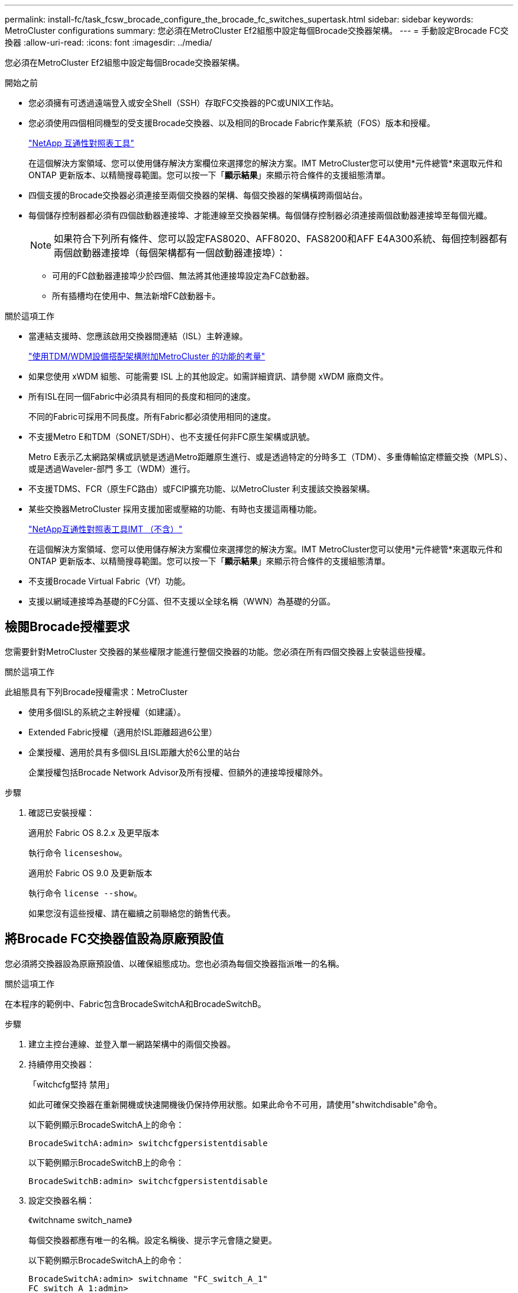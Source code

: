 ---
permalink: install-fc/task_fcsw_brocade_configure_the_brocade_fc_switches_supertask.html 
sidebar: sidebar 
keywords: MetroCluster configurations 
summary: 您必須在MetroCluster Ef2組態中設定每個Brocade交換器架構。 
---
= 手動設定Brocade FC交換器
:allow-uri-read: 
:icons: font
:imagesdir: ../media/


[role="lead"]
您必須在MetroCluster Ef2組態中設定每個Brocade交換器架構。

.開始之前
* 您必須擁有可透過遠端登入或安全Shell（SSH）存取FC交換器的PC或UNIX工作站。
* 您必須使用四個相同機型的受支援Brocade交換器、以及相同的Brocade Fabric作業系統（FOS）版本和授權。
+
https://mysupport.netapp.com/matrix["NetApp 互通性對照表工具"]

+
在這個解決方案領域、您可以使用儲存解決方案欄位來選擇您的解決方案。IMT MetroCluster您可以使用*元件總管*來選取元件和ONTAP 更新版本、以精簡搜尋範圍。您可以按一下「*顯示結果*」來顯示符合條件的支援組態清單。

* 四個支援的Brocade交換器必須連接至兩個交換器的架構、每個交換器的架構橫跨兩個站台。
* 每個儲存控制器都必須有四個啟動器連接埠、才能連線至交換器架構。每個儲存控制器必須連接兩個啟動器連接埠至每個光纖。
+

NOTE: 如果符合下列所有條件、您可以設定FAS8020、AFF8020、FAS8200和AFF E4A300系統、每個控制器都有兩個啟動器連接埠（每個架構都有一個啟動器連接埠）：

+
** 可用的FC啟動器連接埠少於四個、無法將其他連接埠設定為FC啟動器。
** 所有插槽均在使用中、無法新增FC啟動器卡。




.關於這項工作
* 當連結支援時、您應該啟用交換器間連結（ISL）主幹連線。
+
link:concept_tdm_wdm.html["使用TDM/WDM設備搭配架構附加MetroCluster 的功能的考量"]

* 如果您使用 xWDM 組態、可能需要 ISL 上的其他設定。如需詳細資訊、請參閱 xWDM 廠商文件。
* 所有ISL在同一個Fabric中必須具有相同的長度和相同的速度。
+
不同的Fabric可採用不同長度。所有Fabric都必須使用相同的速度。

* 不支援Metro E和TDM（SONET/SDH）、也不支援任何非FC原生架構或訊號。
+
Metro E表示乙太網路架構或訊號是透過Metro距離原生進行、或是透過特定的分時多工（TDM）、多重傳輸協定標籤交換（MPLS）、或是透過Waveler-部門 多工（WDM）進行。

* 不支援TDMS、FCR（原生FC路由）或FCIP擴充功能、以MetroCluster 利支援該交換器架構。
* 某些交換器MetroCluster 採用支援加密或壓縮的功能、有時也支援這兩種功能。
+
https://mysupport.netapp.com/matrix["NetApp互通性對照表工具IMT （不含）"]

+
在這個解決方案領域、您可以使用儲存解決方案欄位來選擇您的解決方案。IMT MetroCluster您可以使用*元件總管*來選取元件和ONTAP 更新版本、以精簡搜尋範圍。您可以按一下「*顯示結果*」來顯示符合條件的支援組態清單。

* 不支援Brocade Virtual Fabric（Vf）功能。
* 支援以網域連接埠為基礎的FC分區、但不支援以全球名稱（WWN）為基礎的分區。




== 檢閱Brocade授權要求

您需要針對MetroCluster 交換器的某些權限才能進行整個交換器的功能。您必須在所有四個交換器上安裝這些授權。

.關於這項工作
此組態具有下列Brocade授權需求：MetroCluster

* 使用多個ISL的系統之主幹授權（如建議）。
* Extended Fabric授權（適用於ISL距離超過6公里）
* 企業授權、適用於具有多個ISL且ISL距離大於6公里的站台
+
企業授權包括Brocade Network Advisor及所有授權、但額外的連接埠授權除外。



.步驟
. 確認已安裝授權：
+
[role="tabbed-block"]
====
.適用於 Fabric OS 8.2.x 及更早版本
--
執行命令 `licenseshow`。

--
.適用於 Fabric OS 9.0 及更新版本
--
執行命令 `license --show`。

--
====
+
如果您沒有這些授權、請在繼續之前聯絡您的銷售代表。





== 將Brocade FC交換器值設為原廠預設值

您必須將交換器設為原廠預設值、以確保組態成功。您也必須為每個交換器指派唯一的名稱。

.關於這項工作
在本程序的範例中、Fabric包含BrocadeSwitchA和BrocadeSwitchB。

.步驟
. 建立主控台連線、並登入單一網路架構中的兩個交換器。
. 持續停用交換器：
+
「witchcfg堅持 禁用」

+
如此可確保交換器在重新開機或快速開機後仍保持停用狀態。如果此命令不可用，請使用"shwitchdisable"命令。

+
以下範例顯示BrocadeSwitchA上的命令：

+
[listing]
----
BrocadeSwitchA:admin> switchcfgpersistentdisable
----
+
以下範例顯示BrocadeSwitchB上的命令：

+
[listing]
----
BrocadeSwitchB:admin> switchcfgpersistentdisable
----
. 設定交換器名稱：
+
《witchname switch_name》

+
每個交換器都應有唯一的名稱。設定名稱後、提示字元會隨之變更。

+
以下範例顯示BrocadeSwitchA上的命令：

+
[listing]
----
BrocadeSwitchA:admin> switchname "FC_switch_A_1"
FC_switch_A_1:admin>
----
+
以下範例顯示BrocadeSwitchB上的命令：

+
[listing]
----
BrocadeSwitchB:admin> switchname "FC_Switch_B_1"
FC_switch_B_1:admin>
----
. 將所有連接埠設為預設值：
+
' portcfgDefault '

+
必須對交換器上的所有連接埠執行此動作。

+
以下範例顯示FC-switch_a_1上的命令：

+
[listing]
----
FC_switch_A_1:admin> portcfgdefault 0
FC_switch_A_1:admin> portcfgdefault 1
...
FC_switch_A_1:admin> portcfgdefault 39
----
+
下列範例顯示FC-switch_B_1上的命令：

+
[listing]
----
FC_switch_B_1:admin> portcfgdefault 0
FC_switch_B_1:admin> portcfgdefault 1
...
FC_switch_B_1:admin> portcfgdefault 39
----
. 清除分區資訊：
+
「cfgdisable'

+
《cfgClear'》

+
《cfgSAVE》

+
以下範例顯示FC-switch_a_1上的命令：

+
[listing]
----
FC_switch_A_1:admin> cfgdisable
FC_switch_A_1:admin> cfgclear
FC_switch_A_1:admin> cfgsave
----
+
下列範例顯示FC-switch_B_1上的命令：

+
[listing]
----
FC_switch_B_1:admin> cfgdisable
FC_switch_B_1:admin> cfgclear
FC_switch_B_1:admin> cfgsave
----
. 將一般交換器設定設為預設值：
+
"configdefault"

+
以下範例顯示FC-switch_a_1上的命令：

+
[listing]
----
FC_switch_A_1:admin> configdefault
----
+
以下範例顯示FC-switch_B_1上的命令：

+
[listing]
----
FC_switch_B_1:admin> configdefault
----
. 將所有連接埠設為非主幹連線模式：
+
'切換主幹0 '

+
以下範例顯示FC-switch_a_1上的命令：

+
[listing]
----
FC_switch_A_1:admin> switchcfgtrunk 0
----
+
以下範例顯示FC-switch_B_1上的命令：

+
[listing]
----
FC_switch_B_1:admin> switchcfgtrunk 0
----
. 在Brocade 6510交換器上、停用Brocade Virtual Fabrics（Vf）功能：
+
《設定選項》

+
以下範例顯示FC-switch_a_1上的命令：

+
[listing]
----
FC_switch_A_1:admin> fosconfig --disable vf
----
+
以下範例顯示FC-switch_B_1上的命令：

+
[listing]
----
FC_switch_B_1:admin> fosconfig --disable vf
----
. 清除管理網域（AD）組態：
+
以下範例顯示FC-switch_a_1上的命令：

+
[listing]
----
FC_switch_A_1:> defzone --noaccess
FC_switch_A_1:> cfgsave
FC_switch_A_1:> exit
----
+
下列範例顯示FC-switch_B_1上的命令：

+
[listing]
----
FC_switch_A_1:> defzone --noaccess
FC_switch_A_1:> cfgsave
FC_switch_A_1:> exit
----
. 重新啟動交換器：
+
"重新開機"

+
以下範例顯示FC-switch_a_1上的命令：

+
[listing]
----
FC_switch_A_1:admin> reboot
----
+
以下範例顯示FC-switch_B_1上的命令：

+
[listing]
----
FC_switch_B_1:admin> reboot
----




== 設定基本交換器設定

您必須為Brocade交換器設定基本的全域設定、包括網域ID。

.關於這項工作
本工作包含兩MetroCluster 個景點的每個交換器都必須執行的步驟。

在此程序中、您可以為每個交換器設定唯一的網域ID、如下例所示。在範例中、網域ID 5和7格式為fnetfa_1、網域ID 6和8格式為fnetfa_2。

* FC_switch_a_1已指派給網域ID 5
* FC_switch_a_2已指派給網域ID 6
* FC_SWIT_B_1已指派至網域ID 7
* FC_SWIT_B_2已指派給網域ID 8


.步驟
. 進入組態模式：
+
設定

. 繼續執行下列提示：
+
.. 設定交換器的網域ID。
.. 按* Enter *回應提示、直到您進入「RDP Polling Cycle」（RDP輪詢週期）、然後將該值設為「0」、以停用輪詢。
.. 按* Enter *鍵、直到您回到交換器提示。
+
[listing]
----
FC_switch_A_1:admin> configure
Fabric parameters = y
Domain_id = 5
.
.

RSCN Transmission Mode [yes, y, no, no: [no] y

End-device RSCN Transmission Mode
 (0 = RSCN with single PID, 1 = RSCN with multiple PIDs, 2 = Fabric RSCN): (0..2) [1]
Domain RSCN To End-device for switch IP address or name change
 (0 = disabled, 1 = enabled): (0..1) [0] 1

.
.
RDP Polling Cycle(hours)[0 = Disable Polling]: (0..24) [1] 0
----


. 如果您每個架構使用兩個以上的ISL、則可以設定依序傳送（IOD）框架或依序傳送（OD）框架。
+

NOTE: 建議使用標準IOD設定。只有在必要時才應設定ood。

+
link:concept_prepare_for_the_mcc_installation.html["使用TDM/WDM設備搭配架構附加MetroCluster 的功能的考量"]

+
.. 必須在每個交換器架構上執行下列步驟、才能設定框架的IOD：
+
... 啟用IOD：
+
「iodset」

... 將進階效能調校（APT）原則設為1：
+
《aptpolicy 1》

... 停用動態負載共享（DLS）：
+
"DlsRESET"

... 使用「iodshow」、「aptpolicy」和「dlsshow」命令來驗證IOD設定。
+
例如、在FC_switch_a_1上發出下列命令：

+
[listing]
----
FC_switch_A_1:admin> iodshow
    IOD is set

    FC_switch_A_1:admin> aptpolicy
    Current Policy: 1 0(ap)

    3 0(ap) : Default Policy
    1: Port Based Routing Policy
    3: Exchange Based Routing Policy
         0: AP Shared Link Policy
         1: AP Dedicated Link Policy
    command aptpolicy completed

    FC_switch_A_1:admin> dlsshow
    DLS is not set
----
... 在第二個交換器架構上重複這些步驟。


.. 必須在每個交換器架構上執行下列步驟、才能設定框架的正常狀態：
+
... 啟用ood：
+
"iodRESET"

... 將進階效能調校（APT）原則設為3：
+
《aptpolicy 3》

... 停用動態負載共享（DLS）：
+
"DlsRESET"

... 驗證良好設定：
+
「iodshow」

+
《aptpolicy》

+
「Dlsshow」

+
例如、在FC_switch_a_1上發出下列命令：

+
[listing]
----
FC_switch_A_1:admin> iodshow
    IOD is not set

    FC_switch_A_1:admin> aptpolicy
    Current Policy: 3 0(ap)
    3 0(ap) : Default Policy
    1: Port Based Routing Policy
    3: Exchange Based Routing Policy
    0: AP Shared Link Policy
    1: AP Dedicated Link Policy
    command aptpolicy completed


    FC_switch_A_1:admin> dlsshow
    DLS is set by default with current routing policy
----
... 在第二個交換器架構上重複這些步驟。
+

NOTE: 在ONTAP 控制器模組上設定功能時、必須在MetroCluster 每個控制器模組上明確設定ood、以供採用此功能。

+
https://docs.netapp.com/us-en/ontap-metrocluster/install-fc/concept_configure_the_mcc_software_in_ontap.html#configuring-in-order-delivery-or-out-of-order-delivery-of-frames-on-ontap-software["設定以順序交付或不按順序交付以ONTAP 利在各種軟體上交付框架"]





. 驗證交換器是否使用動態連接埠授權方法。
+
.. 執行授權命令：
+
[role="tabbed-block"]
====
.適用於 Fabric OS 8.2.x 及更早版本
--
執行命令 `licenseport --show`。

--
.適用於 Fabric OS 9.0 及更新版本
--
執行命令 `license --show -port`。

--
====
+
[listing]
----
FC_switch_A_1:admin> license --show -port
24 ports are available in this switch
Full POD license is installed
Dynamic POD method is in use
----
+

NOTE: Brocade FabricOS 8.0之前的版本會以admin和8.0之後版本的身分執行下列命令、並以root身分執行這些命令。

.. 啟用root使用者。
+
如果root使用者已被Brocade停用、請啟用root使用者、如下列範例所示：

+
[listing]
----
FC_switch_A_1:admin> userconfig --change root -e yes
FC_switch_A_1:admin> rootaccess --set consoleonly
----
.. 執行授權命令：
+
`license --show -port`

+
[listing]
----
FC_switch_A_1:root> license --show -port
24 ports are available in this switch
Full POD license is installed
Dynamic POD method is in use
----
.. 如果您執行的是 Fabric OS 8.2.x 及更早版本、則必須將授權方法變更為動態：
+
「licenseport -方法動態」

+
[listing]
----
FC_switch_A_1:admin> licenseport --method dynamic
The POD method has been changed to dynamic.
Please reboot the switch now for this change to take effect
----
+

NOTE: 在 Fabric OS 9.0 及更新版本中、授權方法預設為動態。不支援靜態授權方法。



. 啟用T11-FC-ZE-ZE-Server-mib的陷阱、以成功監控ONTAP 位於下列情況的交換器：
+
.. 啟用T11-FC-ZE-SERVER-MIB..
+
「nmpconfig --set mibCapability -mib_name T11-FC-ZON-Server-mib -bitmask 0x3f'

.. 啟用T11-FC-ZE-Server-mib設陷：
+
「nmpconfig -啟用mibCapability -MIB_name SW-mib -fap_name swZoneConfigChangelp」

.. 在第二個交換器架構上重複上述步驟。


. *選用*：如果您將社群字串設為「公有」以外的值、則必須ONTAP 使用您指定的社群字串來設定「靜態健全狀況監視器」：
+
.. 變更現有的社群字串：
+
「nmpconfig - set npv1」

.. 按* Enter *鍵、直到看到「Community（ro）：[public]（社群（ro）：[public]）」文字。
.. 輸入所需的社群字串。
+
在FC_switch_a_1上：

+
[listing]
----
FC_switch_A_1:admin> snmpconfig --set snmpv1
SNMP community and trap recipient configuration:
Community (rw): [Secret C0de]
Trap Recipient's IP address : [0.0.0.0]
Community (rw): [OrigEquipMfr]
Trap Recipient's IP address : [0.0.0.0]
Community (rw): [private]
Trap Recipient's IP address : [0.0.0.0]
Community (ro): [public] mcchm     <<<<<< change the community string to the desired value,
Trap Recipient's IP address : [0.0.0.0]    in this example it is set to "mcchm"
Community (ro): [common]
Trap Recipient's IP address : [0.0.0.0]
Community (ro): [FibreChannel]
Trap Recipient's IP address : [0.0.0.0]
Committing configuration.....done.
FC_switch_A_1:admin>
----
+
在FC_SWIT_B_1上：

+
[listing]
----
FC_switch_B_1:admin> snmpconfig --set snmpv1
SNMP community and trap recipient configuration:
Community (rw): [Secret C0de]
Trap Recipient's IP address : [0.0.0.0]
Community (rw): [OrigEquipMfr]
Trap Recipient's IP address : [0.0.0.0]
Community (rw): [private]
Trap Recipient's IP address : [0.0.0.0]
Community (ro): [public] mcchm      <<<<<< change the community string to the desired value,
Trap Recipient's IP address : [0.0.0.0]     in this example it is set to "mcchm"
Community (ro): [common]
Trap Recipient's IP address : [0.0.0.0]
Community (ro): [FibreChannel]
Trap Recipient's IP address : [0.0.0.0]
Committing configuration.....done.
FC_switch_B_1:admin>
----


. 重新啟動交換器：
+
"重新開機"

+
在FC_switch_a_1上：

+
[listing]
----
FC_switch_A_1:admin> reboot
----
+
在FC_SWIT_B_1上：

+
[listing]
----
FC_switch_B_1:admin> reboot
----
. 持續啟用交換器：
+
「witchcfg堅持」

+
在FC_switch_a_1上：

+
[listing]
----
FC_switch_A_1:admin> switchcfgpersistentenable
----
+
在FC_SWIT_B_1上：

+
[listing]
----
FC_switch_B_1:admin> switchcfgpersistentenable
----




== 在Brocade DCX 8510-8交換器上設定基本交換器設定

您必須為Brocade交換器設定基本的全域設定、包括網域ID。

.關於這項工作
您必須在MetroCluster 這兩個景點的每個交換器上執行步驟。在此程序中、您可以設定每個交換器的網域ID、如下列範例所示：

* FC_switch_a_1已指派給網域ID 5
* FC_switch_a_2已指派給網域ID 6
* FC_SWIT_B_1已指派至網域ID 7
* FC_SWIT_B_2已指派給網域ID 8


在上一個範例中、網域ID 5和7形成fnetfa_1、網域ID 6和8形成fnetfa_2。


NOTE: 當每個站台只使用一個DCX 8510-8交換器時、您也可以使用此程序來設定交換器。

使用此程序、您應該在每個Brocade DCX 8510-8交換器上建立兩個邏輯交換器。在兩個Brocade DCX8510-8交換器上建立的兩個邏輯交換器將形成兩個邏輯架構、如下列範例所示：

* 邏輯架構1：Switch1/Blades1和Switch 2 Blade 1
* 邏輯架構2：交換器1/Blade2和交換器2刀鋒2


.步驟
. 進入命令模式：
+
設定

. 繼續執行下列提示：
+
.. 設定交換器的網域ID。
.. 繼續選擇* Enter *直到您進入「RDP Polling Cycle」（RDP輪詢週期）、然後將值設為「0」以停用輪詢。
.. 選擇* Enter *、直到您回到交換器提示。
+
[listing]
----
FC_switch_A_1:admin> configure
Fabric parameters = y
Domain_id = `5


RDP Polling Cycle(hours)[0 = Disable Polling]: (0..24) [1] 0
`
----


. 在fabr_1和fabr_2中的所有交換器上重複這些步驟。
. 設定虛擬架構。
+
.. 在交換器上啟用虛擬架構：
+
《fifconfig-enablevf》

.. 將系統設定為在所有邏輯交換器上使用相同的基礎組態：
+
"configurechassis（組態機箱）"

+
以下範例顯示「configurechassis」命令的輸出：

+
[listing]
----
System (yes, y, no, n): [no] n
cfgload attributes (yes, y, no, n): [no] n
Custom attributes (yes, y, no, n): [no] y
Config Index (0 to ignore): (0..1000) [3]:
----


. 建立及設定邏輯交換器：
+
「組態設定-建立fabricID」

. 將刀鋒伺服器的所有連接埠新增至虛擬架構：
+
「lscfg-config fabricID -slot slot -port slabout-port - High-port」

+

NOTE: 構成邏輯光纖的刀鋒伺服器（例如 交換器1刀鋒1和交換器3刀鋒1）需要相同的架構ID。

+
[listing]
----
setcontext fabricid
switchdisable
configure
<configure the switch per the above settings>
switchname unique switch name
switchenable
----


.相關資訊
link:concept_prepare_for_the_mcc_installation.html["使用Brocade DCX 8510-8交換器的需求"]



== 使用FC連接埠在Brocade FC交換器上設定E連接埠

對於使用FC連接埠設定交換器間連結（ISL）的Brocade交換器、您必須在連接ISL的每個交換器架構上設定交換器連接埠。這些ISL連接埠也稱為E連接埠。

.開始之前
* FC交換器架構中的所有ISL都必須設定相同的速度和距離。
* 交換器連接埠與小型可插拔（SFP）的組合必須支援速度。
* 支援的ISL距離取決於FC交換器機型。
+
https://mysupport.netapp.com/matrix["NetApp 互通性對照表工具"]

+
在這個解決方案領域、您可以使用儲存解決方案欄位來選擇您的解決方案。IMT MetroCluster您可以使用*元件總管*來選取元件和ONTAP 更新版本、以精簡搜尋範圍。您可以按一下「*顯示結果*」來顯示符合條件的支援組態清單。

* ISL連結必須有專用的Lambda、而且Brocade必須支援距離、交換器類型和Fabric作業系統（FOS）的連結。


.關於這項工作
在發出「portCfgLong Distance」命令時、您不得使用L0設定。相反地、您應該使用LE或LS設定、以最低LE距離層級設定Brocade交換器上的距離。

在使用xWM/TDM設備時、切勿在發出「portCfgLong Distance」命令時使用LD設定。您應該改用LE或LS設定來設定Brocade交換器的距離。

您必須為每個FC交換器架構執行此工作。

下表顯示不同交換器的ISL連接埠、以及執行ONTAP 版本號為9.1或9.2的組態中不同數量的ISL。本節所示範例適用於Brocade 6505交換器。您應該修改範例、以使用適用於您交換器類型的連接埠。

您的組態必須使用所需的ISL數。

|===


| 交換器模式 | ISL連接埠 | 交換器連接埠 


.4+| Brocade 6520 | ISL連接埠1 | 23 


| ISL連接埠2 | 47 


| ISL連接埠3 | 71. 


| ISL連接埠4. | 95 


.4+| Brocade 6505 | ISL連接埠1 | 20 


| ISL連接埠2 | 21 


| ISL連接埠3 | 22 


| ISL連接埠4. | 23 


.8+| Brocade 6510和Brocade DCX 8510-8 | ISL連接埠1 | 40 


| ISL連接埠2 | 41. 


| ISL連接埠3 | 42. 


| ISL連接埠4. | 43. 


| ISL連接埠5. | 44 


| ISL連接埠6. | 45 


| ISL連接埠7. | 46 


| ISL連接埠8. | 47 


.6+| Brocade 7810  a| 
ISL連接埠1
 a| 
GE2（10-Gbps）



 a| 
ISL連接埠2
 a| 
地理3（10-Gbps）



 a| 
ISL連接埠3
 a| 
地理4（10-Gbps）



 a| 
ISL連接埠4.
 a| 
地理5（10-Gbps）



 a| 
ISL連接埠5.
 a| 
地理6（10-Gbps）



 a| 
ISL連接埠6.
 a| 
地理7（10-Gbps）



.4+| Brocade 7840 *注意：* Brocade 7840交換器支援兩個40 Gbps VE-port或每個交換器最多四個10 Gbps VE-port、以建立FCIP ISL。  a| 
ISL連接埠1
 a| 
ge0（40-Gbps）或GE2（10-Gbps）



 a| 
ISL連接埠2
 a| 
GE1（40-Gbps）或ge3（10-Gbps）



 a| 
ISL連接埠3
 a| 
地理10（10-Gbps）



 a| 
ISL連接埠4.
 a| 
地理11（10-Gbps）



.4+| Brocade G610  a| 
ISL連接埠1
 a| 
20



 a| 
ISL連接埠2
 a| 
21



 a| 
ISL連接埠3
 a| 
22



 a| 
ISL連接埠4.
 a| 
23



.7+| Brocade G620、G620-1、G630、G630-1、G720  a| 
ISL連接埠1
 a| 
40



 a| 
ISL連接埠2
 a| 
41.



 a| 
ISL連接埠3
 a| 
42.



 a| 
ISL連接埠4.
 a| 
43.



 a| 
ISL連接埠5.
 a| 
44



 a| 
ISL連接埠6.
 a| 
45



 a| 
ISL連接埠7.
 a| 
46

|===
.步驟
. [[step1_Brocade組態]設定連接埠速度：
+
「portcfgspeed port-numberSpeed」

+
您必須使用路徑中元件所支援的最高通用速度。

+
在下列範例中、每個Fabric有兩個ISL：

+
[listing]
----
FC_switch_A_1:admin> portcfgspeed 20 16
FC_switch_A_1:admin> portcfgspeed 21 16

FC_switch_B_1:admin> portcfgspeed 20 16
FC_switch_B_1:admin> portcfgspeed 21 16
----
. 設定每個ISL的主幹連線模式：
+
「portcfgTRKport Port-Number」

+
** 如果您要設定ISL進行主幹連線（IOD）、請將portcfgtrunk連接埠編號設定為1、如下列範例所示：
+
[listing]
----
FC_switch_A_1:admin> portcfgtrunkport 20 1
FC_switch_A_1:admin> portcfgtrunkport 21 1
FC_switch_B_1:admin> portcfgtrunkport 20 1
FC_switch_B_1:admin> portcfgtrunkport 21 1
----
** 如果您不想將ISL設定為主幹（ood）、請將portcfgtrunkport-number設定為0、如下列範例所示：
+
[listing]
----
FC_switch_A_1:admin> portcfgtrunkport 20 0
FC_switch_A_1:admin> portcfgtrunkport 21 0
FC_switch_B_1:admin> portcfgtrunkport 20 0
FC_switch_B_1:admin> portcfgtrunkport 21 0
----


. 為每個ISL連接埠啟用QoS流量：
+
「portcfgqos --enable port-number'

+
在下列範例中、每個交換器架構有兩個ISL：

+
[listing]
----
FC_switch_A_1:admin> portcfgqos --enable 20
FC_switch_A_1:admin> portcfgqos --enable 21

FC_switch_B_1:admin> portcfgqos --enable 20
FC_switch_B_1:admin> portcfgqos --enable 21
----
. 驗證設定：
+
「portCfgShow命令」

+
下列範例顯示使用兩個ISL連線至連接埠20和連接埠21的組態輸出。IOD的主幹連接埠設定應為開啟、而OD的主幹連接埠設定應為關閉：

+
[listing]
----

Ports of Slot 0   12  13   14 15    16  17  18  19   20  21 22  23    24  25  26  27
----------------+---+---+---+---+-----+---+---+---+----+---+---+---+-----+---+---+---
Speed             AN  AN  AN  AN    AN  AN  8G  AN   AN  AN  16G  16G    AN  AN  AN  AN
Fill Word         0   0   0   0     0   0   3   0    0   0   3   3     3   0   0   0
AL_PA Offset 13   ..  ..  ..  ..    ..  ..  ..  ..   ..  ..  ..  ..    ..  ..  ..  ..
Trunk Port        ..  ..  ..  ..    ..  ..  ..  ..   ON  ON  ..  ..    ..  ..  ..  ..
Long Distance     ..  ..  ..  ..    ..  ..  ..  ..   ..  ..  ..  ..    ..  ..  ..  ..
VC Link Init      ..  ..  ..  ..    ..  ..  ..  ..   ..  ..  ..  ..    ..  ..  ..  ..
Locked L_Port     ..  ..  ..  ..    ..  ..  ..  ..   ..  ..  ..  ..    ..  ..  ..  ..
Locked G_Port     ..  ..  ..  ..    ..  ..  ..  ..   ..  ..  ..  ..    ..  ..  ..  ..
Disabled E_Port   ..  ..  ..  ..    ..  ..  ..  ..   ..  ..  ..  ..    ..  ..  ..  ..
Locked E_Port     ..  ..  ..  ..    ..  ..  ..  ..   ..  ..  ..  ..    ..  ..  ..  ..
ISL R_RDY Mode    ..  ..  ..  ..    ..  ..  ..  ..   ..  ..  ..  ..    ..  ..  ..  ..
RSCN Suppressed   ..  ..  ..  ..    ..  ..  ..  ..   ..  ..  ..  ..    ..  ..  ..  ..
Persistent Disable..  ..  ..  ..    ..  ..  ..  ..   ..  ..  ..  ..    ..  ..  ..  ..
LOS TOV enable    ..  ..  ..  ..    ..  ..  ..  ..   ..  ..  ..  ..    ..  ..  ..  ..
NPIV capability   ON  ON  ON  ON    ON  ON  ON  ON   ON  ON  ON  ON    ON  ON  ON  ON
NPIV PP Limit    126 126 126 126   126 126 126 126  126 126 126 126   126 126 126 126
QOS E_Port        AE  AE  AE  AE    AE  AE  AE  AE   AE  AE  AE  AE    AE  AE  AE  AE
Mirror Port       ..  ..  ..  ..    ..  ..  ..  ..   ..  ..  ..  ..    ..  ..  ..  ..
Rate Limit        ..  ..  ..  ..    ..  ..  ..  ..   ..  ..  ..  ..    ..  ..  ..  ..
Credit Recovery   ON  ON  ON  ON    ON  ON  ON  ON   ON  ON  ON  ON    ON  ON  ON  ON
Fport Buffers     ..  ..  ..  ..    ..  ..  ..  ..   ..  ..  ..  ..    ..  ..  ..  ..
Port Auto Disable ..  ..  ..  ..    ..  ..  ..  ..   ..  ..  ..  ..    ..  ..  ..  ..
CSCTL mode        ..  ..  ..  ..    ..  ..  ..  ..   ..  ..  ..  ..    ..  ..  ..  ..

Fault Delay       0  0  0  0    0  0  0  0   0  0  0  0    0  0  0  0
----
. 計算ISL距離。
+
由於FC-VI的行為、距離必須設定為實際距離的1.5倍、最小距離必須為10公里（使用LE距離等級）。

+
ISL的距離計算方式如下、四捨五入至下一整公里：

+
1.5 x Real_Distance =距離

+
如果距離為3公里、則1.5 x 3公里= 4.5公里此距離低於10公里、因此ISL必須設定為LE距離等級。

+
如果距離為20公里、則1.5 x 20公里= 30公里ISL必須設為30公里、且必須使用LS距離等級。

. 設定每個ISL連接埠的距離：
+
「portcfglong平行 相距_連接埠距離層級_ vc連結_初始化_距離_」

+
「VC_LINK_INIT」值「1」使用ARB填滿字（預設）。值「0」使用閒置。所需的值可能取決於所使用的連結。每個ISL連接埠都必須重複執行命令。

+
如前一步驟所示、ISL距離為3公里、設定為4.5公里、預設的「VC_LINK_INIT」值為「1」。由於4.5公里的設定低於10公里、因此連接埠必須設定為LE距離等級：

+
[listing]
----
FC_switch_A_1:admin> portcfglongdistance 20 LE 1

FC_switch_B_1:admin> portcfglongdistance 20 LE 1
----
+
如前一步驟範例所示、ISL距離為20公里、設定為30公里、預設VC_LINK_INIT值為「1」：

+
[listing]
----
FC_switch_A_1:admin> portcfglongdistance 20 LS 1 -distance 30

FC_switch_B_1:admin> portcfglongdistance 20 LS 1 -distance 30
----
. 確認距離設定：
+
「portbuffershow」

+
LE的距離等級顯示為10公里

+
下列範例顯示在連接埠20和連接埠21上使用ISL的組態輸出：

+
[listing]
----
FC_switch_A_1:admin> portbuffershow

User  Port     Lx      Max/Resv    Buffer Needed    Link      Remaining
Port  Type    Mode     Buffers     Usage  Buffers   Distance  Buffers
----  ----    ----     -------     ------ -------   --------- ---------
...
 20     E      -          8         67      67       30km
 21     E      -          8         67      67       30km
...
 23            -          8          0      -        -        466
----
. 驗證兩個交換器是否形成一個網路：
+
「秀秀」

+
下列範例顯示在連接埠20和連接埠21上使用ISL的組態輸出：

+
[listing]
----
FC_switch_A_1:admin> switchshow
switchName: FC_switch_A_1
switchType: 109.1
switchState:Online
switchMode: Native
switchRole: Subordinate
switchDomain:       5
switchId:   fffc01
switchWwn:  10:00:00:05:33:86:89:cb
zoning:             OFF
switchBeacon:       OFF

Index Port Address Media Speed State  Proto
===========================================
...
20   20  010C00   id    16G  Online FC  LE E-Port  10:00:00:05:33:8c:2e:9a "FC_switch_B_1" (downstream)(trunk master)
21   21  010D00   id    16G  Online FC  LE E-Port  (Trunk port, master is Port 20)
...

FC_switch_B_1:admin> switchshow
switchName: FC_switch_B_1
switchType: 109.1
switchState:Online
switchMode: Native
switchRole: Principal
switchDomain:       7
switchId:   fffc03
switchWwn:  10:00:00:05:33:8c:2e:9a
zoning:             OFF
switchBeacon:       OFF

Index Port Address Media Speed State Proto
==============================================
...
20   20  030C00   id    16G  Online  FC  LE E-Port  10:00:00:05:33:86:89:cb "FC_switch_A_1" (downstream)(Trunk master)
21   21  030D00   id    16G  Online  FC  LE E-Port  (Trunk port, master is Port 20)
...
----
. 確認架構的組態：
+
《fabricshow》

+
[listing]
----
FC_switch_A_1:admin> fabricshow
   Switch ID   Worldwide Name      Enet IP Addr FC IP Addr Name
-----------------------------------------------------------------
1: fffc01 10:00:00:05:33:86:89:cb 10.10.10.55  0.0.0.0    "FC_switch_A_1"
3: fffc03 10:00:00:05:33:8c:2e:9a 10.10.10.65  0.0.0.0   >"FC_switch_B_1"
----
+
[listing]
----
FC_switch_B_1:admin> fabricshow
   Switch ID   Worldwide Name     Enet IP Addr FC IP Addr   Name
----------------------------------------------------------------
1: fffc01 10:00:00:05:33:86:89:cb 10.10.10.55  0.0.0.0     "FC_switch_A_1"

3: fffc03 10:00:00:05:33:8c:2e:9a 10.10.10.65  0.0.0.0    >"FC_switch_B_1
----
. [[step10_Brocade組態]確認ISL的主幹連線：
+
《警示》

+
** 如果您要設定ISL進行主幹連線（IOD）、應該會看到類似下列的輸出：
+
[listing]
----
FC_switch_A_1:admin> trunkshow
 1: 20-> 20 10:00:00:05:33:ac:2b:13 3 deskew 15 MASTER
    21-> 21 10:00:00:05:33:8c:2e:9a 3 deskew 16
 FC_switch_B_1:admin> trunkshow
 1: 20-> 20 10:00:00:05:33:86:89:cb 3 deskew 15 MASTER
    21-> 21 10:00:00:05:33:86:89:cb 3 deskew 16
----
** 如果您未設定ISL進行主幹連線（ood）、您應該會看到類似下列的輸出：
+
[listing]
----
FC_switch_A_1:admin> trunkshow
 1: 20-> 20 10:00:00:05:33:ac:2b:13 3 deskew 15 MASTER
 2: 21-> 21 10:00:00:05:33:8c:2e:9a 3 deskew 16 MASTER
FC_switch_B_1:admin> trunkshow
 1: 20-> 20 10:00:00:05:33:86:89:cb 3 deskew 15 MASTER
 2: 21-> 21 10:00:00:05:33:86:89:cb 3 deskew 16 MASTER
----


. 重複 <<step1_brocade_config,步驟1.>> 透過 <<step10_brocade_config,步驟10>> 適用於第二個FC交換器網路。


.相關資訊
link:concept_port_assignments_for_fc_switches_when_using_ontap_9_1_and_later.html["FC交換器的連接埠指派（使用ONTAP 版本不含更新版本）"]



== 在Brocade FC 7840交換器上設定10 Gbps VE連接埠

使用10 Gbps VE連接埠（使用FCIP）用於ISL時、您必須在每個連接埠上建立IP介面、並在每個通道中設定FCIP通道和電路。

.關於這項工作
此程序必須在MetroCluster 整個交換器架構上執行、以支援整個流程。

本程序中的範例假設兩台Brocade 7840交換器具有下列IP位址：

* FC_switch_a_1為本機。
* FC_SWIT_B_1是遠端的。


.步驟
. 為光纖網路中兩台交換器的10 Gbps連接埠建立IP介面（ipIF）位址：
+
「portcfg ipIF FC_switch1_namefirst_port_name create FC_switch1_ip_address netmask_number vlan 2 MTU auto'

+
下列命令會在FC_switch_a_1的連接埠GE2.DP0和ge3.DP0上建立ipIF位址：

+
[listing]
----
portcfg ipif  ge2.dp0 create  10.10.20.71 netmask 255.255.0.0 vlan 2 mtu auto
portcfg ipif  ge3.dp0 create  10.10.21.71 netmask 255.255.0.0 vlan 2 mtu auto
----
+
下列命令會在FC_switch_B_1的連接埠GE2.DP0和ge3.DP0上建立ipIF位址：

+
[listing]
----
portcfg ipif  ge2.dp0 create  10.10.20.72 netmask 255.255.0.0 vlan 2 mtu auto
portcfg ipif  ge3.dp0 create  10.10.21.72 netmask 255.255.0.0 vlan 2 mtu auto
----
. 驗證兩台交換器上的ipIF位址是否已成功建立：
+
「portShow ipif all」

+
以下命令顯示交換器FC_switch_a_1上的ipIF位址：

+
[listing]
----
FC_switch_A_1:root> portshow ipif all

 Port         IP Address                     / Pfx  MTU   VLAN  Flags
--------------------------------------------------------------------------------
 ge2.dp0      10.10.20.71                    / 24   AUTO  2     U R M I
 ge3.dp0      10.10.21.71                    / 20   AUTO  2     U R M I
--------------------------------------------------------------------------------
Flags: U=Up B=Broadcast D=Debug L=Loopback P=Point2Point R=Running I=InUse
       N=NoArp PR=Promisc M=Multicast S=StaticArp LU=LinkUp X=Crossport
----
+
以下命令顯示交換器FC_switch_B_1上的ipIF位址：

+
[listing]
----
FC_switch_B_1:root> portshow ipif all

 Port         IP Address                     / Pfx  MTU   VLAN  Flags
--------------------------------------------------------------------------------
 ge2.dp0      10.10.20.72                    / 24   AUTO  2     U R M I
 ge3.dp0      10.10.21.72                    / 20   AUTO  2     U R M I
--------------------------------------------------------------------------------
Flags: U=Up B=Broadcast D=Debug L=Loopback P=Point2Point R=Running I=InUse
       N=NoArp PR=Promisc M=Multicast S=StaticArp LU=LinkUp X=Crossport
----
. 使用DP0上的連接埠建立兩個FCIP通道中的第一個：
+
《portcfg fciptunn通道》

+
此命令會建立具有單一電路的通道。

+
下列命令會在交換器FC_switch_a_1上建立通道：

+
[listing]
----
portcfg fciptunnel 24 create -S 10.10.20.71  -D 10.10.20.72 -b 10000000 -B 10000000
----
+
下列命令會在交換器FC_switch_B_1上建立通道：

+
[listing]
----
portcfg fciptunnel 24 create -S 10.10.20.72  -D 10.10.20.71 -b 10000000 -B 10000000
----
. 確認FCIP通道已成功建立：
+
「portShow fiptunnall」

+
下列範例顯示通道已建立且電路已啟動：

+
[listing]
----
FC_switch_B_1:root>

 Tunnel Circuit  OpStatus  Flags    Uptime  TxMBps  RxMBps ConnCnt CommRt Met/G
--------------------------------------------------------------------------------
 24    -         Up      ---------     2d8m    0.05    0.41   3      -       -
--------------------------------------------------------------------------------
 Flags (tunnel): i=IPSec f=Fastwrite T=TapePipelining F=FICON r=ReservedBW
                 a=FastDeflate d=Deflate D=AggrDeflate P=Protocol
                 I=IP-Ext
----
. 為DP0建立額外的電路。
+
下列命令會在DP0的交換器FC_switch_a_1上建立一個電路：

+
[listing]
----
portcfg fcipcircuit 24 create 1 -S 10.10.21.71 -D 10.10.21.72  --min-comm-rate 5000000 --max-comm-rate 5000000
----
+
下列命令會在DP0的交換器FC_switch_B_1上建立一個電路：

+
[listing]
----
portcfg fcipcircuit 24 create 1 -S 10.10.21.72 -D 10.10.21.71  --min-comm-rate 5000000 --max-comm-rate 5000000
----
. 確認已成功建立所有電路：
+
「portShow fcipcall」

+
下列命令會顯示電路及其狀態：

+
[listing]
----
FC_switch_A_1:root> portshow fcipcircuit all

 Tunnel Circuit  OpStatus  Flags    Uptime  TxMBps  RxMBps ConnCnt CommRt Met/G
--------------------------------------------------------------------------------
 24    0 ge2     Up      ---va---4    2d12m    0.02    0.03   3 10000/10000 0/-
 24    1 ge3     Up      ---va---4    2d12m    0.02    0.04   3 10000/10000 0/-
--------------------------------------------------------------------------------
 Flags (circuit): h=HA-Configured v=VLAN-Tagged p=PMTU i=IPSec 4=IPv4 6=IPv6
                 ARL a=Auto r=Reset s=StepDown t=TimedStepDown  S=SLA
----




== 在Brocade 7810和7840 FC交換器上設定40 Gbps VE-port

使用兩個40 GbE VE-port（使用FCIP）用於ISL時、您必須在每個連接埠上建立IP介面、並在每個通道中設定FCIP通道和電路。

.關於這項工作
此程序必須在MetroCluster 整個交換器架構上執行、以支援整個流程。

本程序的範例使用兩個交換器：

* FC_switch_a_1為本機。
* FC_SWIT_B_1是遠端的。


.步驟
. 為光纖中的兩台交換器上的40 Gbps連接埠建立IP介面（ipIF）位址：
+
「portcfg ipIF FC_switch_namefirst_port_name create FC_switch_ip_address netmask_number vlan 2 MTU auto'

+
下列命令會在FC_switch_a_1的連接埠ge0.DP0和GE1.DP0上建立ipIF位址：

+
[listing]
----
portcfg ipif  ge0.dp0 create  10.10.82.10 netmask 255.255.0.0 vlan 2 mtu auto
portcfg ipif  ge1.dp0 create  10.10.82.11 netmask 255.255.0.0 vlan 2 mtu auto
----
+
下列命令會在FC_switch_B_1的連接埠ge0.DP0和GE1.DP0上建立ipIF位址：

+
[listing]
----
portcfg ipif  ge0.dp0 create  10.10.83.10 netmask 255.255.0.0 vlan 2 mtu auto
portcfg ipif  ge1.dp0 create  10.10.83.11 netmask 255.255.0.0 vlan 2 mtu auto
----
. 驗證兩台交換器上的ipIF位址是否已成功建立：
+
「portShow ipif all」

+
以下範例顯示FC_switch_a_1上的IP介面：

+
[listing]
----
Port         IP Address                     / Pfx  MTU   VLAN  Flags
---------------------------------------------------------------------------
-----
 ge0.dp0      10.10.82.10                    / 16   AUTO  2     U R M
 ge1.dp0      10.10.82.11                    / 16   AUTO  2     U R M
--------------------------------------------------------------------------------
Flags: U=Up B=Broadcast D=Debug L=Loopback P=Point2Point R=Running I=InUse
       N=NoArp PR=Promisc M=Multicast S=StaticArp LU=LinkUp X=Crossport
----
+
以下範例顯示FC_switch_B_1上的IP介面：

+
[listing]
----
Port         IP Address                     / Pfx  MTU   VLAN  Flags
--------------------------------------------------------------------------------
 ge0.dp0      10.10.83.10                    / 16   AUTO  2     U R M
 ge1.dp0      10.10.83.11                    / 16   AUTO  2     U R M
--------------------------------------------------------------------------------
Flags: U=Up B=Broadcast D=Debug L=Loopback P=Point2Point R=Running I=InUse
       N=NoArp PR=Promisc M=Multicast S=StaticArp LU=LinkUp X=Crossport
----
. 在兩台交換器上建立FCIP通道：
+
《portcfig fciptunn通道》

+
下列命令會在FC_switch_a_1上建立通道：

+
[listing]
----
portcfg fciptunnel 24 create -S 10.10.82.10  -D 10.10.83.10 -b 10000000 -B 10000000
----
+
下列命令會在FC_switch_B_1上建立通道：

+
[listing]
----
portcfg fciptunnel 24 create -S 10.10.83.10  -D 10.10.82.10 -b 10000000 -B 10000000
----
. 確認FCIP通道已成功建立：
+
「portShow fiptunnall」

+
下列範例顯示通道已建立且電路正常運作：

+
[listing]
----
FC_switch_A_1:root>

 Tunnel Circuit  OpStatus  Flags    Uptime  TxMBps  RxMBps ConnCnt CommRt Met/G
--------------------------------------------------------------------------------
 24    -         Up      ---------     2d8m    0.05    0.41   3      -       -
 --------------------------------------------------------------------------------
 Flags (tunnel): i=IPSec f=Fastwrite T=TapePipelining F=FICON r=ReservedBW
                 a=FastDeflate d=Deflate D=AggrDeflate P=Protocol
                 I=IP-Ext
----
. 在每個交換器上建立額外的電路：
+
「portcfg/fcipcircuit 24 create 1 -S source-ip-addressD destination-ip-address（portcfcircuit 24建立1 S source-ip-addressD destination-ip-address）-min-scom-rate（最小通訊速率）10000000 -max-scom-

+
下列命令會在DP0的交換器FC_switch_a_1上建立一個電路：

+
[listing]
----
portcfg fcipcircuit 24  create 1 -S 10.10.82.11 -D 10.10.83.11  --min-comm-rate 10000000 --max-comm-rate 10000000
----
+
下列命令會在DP1的交換器FC_switch_B_1上建立一個電路：

+
[listing]
----
portcfg fcipcircuit 24 create 1  -S 10.10.83.11 -D 10.10.82.11  --min-comm-rate 10000000 --max-comm-rate 10000000
----
. 確認已成功建立所有電路：
+
「portShow fcipcall」

+
以下範例列出這些電路、並顯示其OpStatus為up狀態：

+
[listing]
----
FC_switch_A_1:root> portshow fcipcircuit all

 Tunnel Circuit  OpStatus  Flags    Uptime  TxMBps  RxMBps ConnCnt CommRt Met/G
--------------------------------------------------------------------------------
 24    0 ge0     Up      ---va---4    2d12m    0.02    0.03   3 10000/10000 0/-
 24    1 ge1     Up      ---va---4    2d12m    0.02    0.04   3 10000/10000 0/-
 --------------------------------------------------------------------------------
 Flags (circuit): h=HA-Configured v=VLAN-Tagged p=PMTU i=IPSec 4=IPv4 6=IPv6
                 ARL a=Auto r=Reset s=StepDown t=TimedStepDown  S=SLA
----




== 在Brocade交換器上設定非E連接埠

您必須在FC交換器上設定非E連接埠。在架構組態中MetroCluster 、這些連接埠可將交換器連接至HBA啟動器、FC-VI互連和FC對SAS橋接器。必須針對每個連接埠執行這些步驟。

.關於這項工作
在下列範例中、連接埠會連接FC對SAS橋接器：

--
* FC_FC_switch_a_1站台A上的連接埠6
* FC_FC_SWIT_B_1站台B的連接埠6


--
.步驟
. 設定每個非E連接埠的連接埠速度：
+
「portcfgSpeed portspeed」

+
您應該使用最高的通用速度、這是資料路徑中所有元件所支援的最高速度：SFP、安裝SFP的交換器連接埠、以及連接的裝置（HBA、橋接器等）。

+
例如、元件可能具有下列支援的速度：

+
** SFP容量為4、8或16 GB。
** 交換器連接埠的容量為4、8或16 GB。
** 連線的HBA最大速度為16 GB。在此案例中、最高的共同速度為16 GB、因此連接埠應設定為16 GB的速度。
+
[listing]
----
FC_switch_A_1:admin> portcfgspeed 6 16

FC_switch_B_1:admin> portcfgspeed 6 16
----


. 驗證設定：
+
「portcfgshow」

+
[listing]
----
FC_switch_A_1:admin> portcfgshow

FC_switch_B_1:admin> portcfgshow
----
+
在範例輸出中、連接埠6具有下列設定；速度設定為16G：

+
[listing]
----
Ports of Slot 0                     0   1   2   3   4   5   6   7   8
-------------------------------------+---+---+---+--+---+---+---+---+--
Speed                               16G 16G 16G 16G 16G 16G 16G 16G 16G
AL_PA Offset 13                     ..  ..  ..  ..  ..  ..  ..  ..  ..
Trunk Port                          ..  ..  ..  ..  ..  ..  ..  ..  ..
Long Distance                       ..  ..  ..  ..  ..  ..  ..  ..  ..
VC Link Init                        ..  ..  ..  ..  ..  ..  ..  ..  ..
Locked L_Port                       -   -   -   -   -  -   -   -   -
Locked G_Port                       ..  ..  ..  ..  ..  ..  ..  ..  ..
Disabled E_Port                     ..  ..  ..  ..  ..  ..  ..  ..  ..
Locked E_Port                       ..  ..  ..  ..  ..  ..  ..  ..  ..
ISL R_RDY Mode                      ..  ..  ..  ..  ..  ..  ..  .. ..
RSCN Suppressed                     ..  ..  ..  ..  ..  ..  ..  .. ..
Persistent Disable                  ..  ..  ..  ..  ..  ..  ..  .. ..
LOS TOV enable                      ..  ..  ..  ..  ..  ..  ..  .. ..
NPIV capability                     ON  ON  ON  ON  ON  ON  ON  ON  ON
NPIV PP Limit                       126 126 126 126 126 126 126 126 126
QOS Port                            AE  AE  AE  AE  AE  AE  AE  AE  ON
EX Port                             ..  ..  ..  ..  ..  ..  ..  ..  ..
Mirror Port                         ..  ..  ..  ..  ..  ..  ..  ..  ..
Rate Limit                          ..  ..  ..  ..  ..  ..  ..  ..  ..
Credit Recovery                     ON  ON  ON  ON  ON  ON  ON  ON  ON
Fport Buffers                       ..  ..  ..  ..  ..  ..  ..  ..  ..
Eport Credits                       ..  ..  ..  ..  ..  ..  ..  ..  ..
Port Auto Disable                   ..  ..  ..  ..  ..  ..  ..  ..  ..
CSCTL mode                          ..  ..  ..  ..  ..  ..  ..  ..  ..
D-Port mode                         ..  ..  ..  ..  ..  ..  ..  ..  ..
D-Port over DWDM                    ..  ..  ..  ..  ..  ..  ..  ..  ..
FEC                                 ON  ON  ON  ON  ON  ON  ON  ON  ON
Fault Delay                         0   0   0   0   0   0   0   0   0
Non-DFE                             ..  ..  ..  ..  ..  ..  ..  ..  ..
----




== 在Brocade G620交換器的ISL連接埠上設定壓縮

如果您使用Brocade G620交換器並在ISL上啟用壓縮、則必須在交換器上的每個E連接埠上進行設定。

.關於這項工作
這項工作必須在使用ISL的兩部交換器上的ISL連接埠上執行。

.步驟
. 停用您要設定壓縮的連接埠：
+
「portdisableport-id」

. 在連接埠上啟用壓縮：
+
「portCfgCompress -啟用port-id」

. 啟用連接埠以壓縮啟動組態：
+
「portEnable port-id」

. 確認設定已變更：
+
「portcfgshow port-id」



下列範例可在連接埠0上啟用壓縮。

[listing]
----
FC_switch_A_1:admin> portdisable 0
FC_switch_A_1:admin> portcfgcompress --enable 0
FC_switch_A_1:admin> portenable 0
FC_switch_A_1:admin> portcfgshow 0
Area Number: 0
Octet Speed Combo: 3(16G,10G)
(output truncated)
D-Port mode: OFF
D-Port over DWDM ..
Compression: ON
Encryption: ON
----
您可以使用islShow命令來檢查E_port是否已連線、並已設定加密或壓縮並處於作用中狀態。

[listing]
----
FC_switch_A_1:admin> islshow
  1: 0-> 0 10:00:c4:f5:7c:8b:29:86   5 FC_switch_B_1
sp: 16.000G bw: 16.000G TRUNK QOS CR_RECOV ENCRYPTION COMPRESSION
----
您可以使用portEncCompShow命令查看哪些連接埠處於作用中狀態。在此範例中、您可以看到加密和壓縮已在連接埠0上設定並啟用。

[listing]
----
FC_switch_A_1:admin> portenccompshow
User	  Encryption		           Compression	         Config
Port   Configured    Active   Configured   Active  Speed
----   ----------    -------  ----------   ------  -----
  0	   Yes	          Yes	     Yes	         Yes	    16G
----


== 在Brocade FC交換器上設定分區

您必須將交換器連接埠指派給不同的區域、以分隔控制器和儲存流量。



=== FC-VI連接埠分區

對於整個過程中的每個DR群組MetroCluster 、您必須為FC-VI連線設定兩個區域、以允許控制器對控制器的流量。這些區域包含連接至控制器模組FC-VI連接埠的FC交換器連接埠。這些區域是服務品質（QoS）區域。

QoS區域名稱開頭為前置字元QOSHid_、後面接著使用者定義的字串、以區分它與一般區域。無論所使用的是哪種類型的光纖橋接器、這些QoS區域都是相同的。

每個區域都包含所有的FC-VI連接埠、每條FC-VI纜線各一條。這些區域設定為高優先順序。

下表顯示兩個DR群組的FC-VI區域。

* DR群組1：FC-VI連接埠A / c*的QOSH1 FC-VI區域

|===
| FC交換器 | 網站 | 交換器網域 | 6505 / 6510連接埠 | 6520連接埠 | G620連接埠 | 連線至... 


| FC_SWIT_A_1 | 答 | 5. | 0 | 0 | 0 | Controller（控制器）_a_1連接埠FC-VI A 


| FC_SWIT_A_1 | 答 | 5. | 1. | 1. | 1. | Controller（控制器）_a_1連接埠FC-VI c 


| FC_SWIT_A_1 | 答 | 5. | 4. | 4. | 4. | Controller（控制器）_a_2連接埠FC-VI A 


| FC_SWIT_A_1 | 答 | 5. | 5. | 5. | 5. | 控制器_a_2連接埠FC-VI c 


| FC_SWIT_B_1 | b | 7. | 0 | 0 | 0 | Controller（控制器）_B_1連接埠FC-VI A 


| FC_SWIT_B_1 | b | 7. | 1. | 1. | 1. | Controller（控制器）_B_1連接埠FC-VI c 


| FC_SWIT_B_1 | b | 7. | 4. | 4. | 4. | Controller（控制器）_B_2連接埠FC-VI A 


| FC_SWIT_B_1 | b | 7. | 5. | 5. | 5. | Controller（控制器）_B_2連接埠FC-VI c 
|===
|===


| Fabric中的區域 | 成員連接埠 


| QOSH1_MC1_FA_1_FCVI | 5、0；5、1；5、4；5、5；7、0；7、1；7、4；7、5 
|===
* DR群組1：FC VI連接埠b / d*的QOSH1 FC-VI區域

|===
| FC交換器 | 網站 | 交換器網域 | 6505 / 6510連接埠 | 6520連接埠 | G620連接埠 | 連線至... 


| FC_SWIT_A_2 | 答 | 6. | 0 | 0 | 0 | Controller（控制器）_a_1連接埠FC-VI b 


|  |  |  | 1. | 1. | 1. | Controller（控制器）_a_1連接埠FC-VI d 


|  |  |  | 4. | 4. | 4. | Controller（控制器）_a_2連接埠FC-VI b 


|  |  |  | 5. | 5. | 5. | Controller（控制器）_a_2連接埠FC-VI d 


| FC_SWIT_B_2 | b | 8. | 0 | 0 | 0 | Controller（控制器）_B_1連接埠FC-VI b 


|  |  |  | 1. | 1. | 1. | Controller（控制器）_B_1連接埠FC-VI d 


|  |  |  | 4. | 4. | 4. | Controller（控制器）_B_2連接埠FC-VI b 


|  |  |  | 5. | 5. | 5. | Controller（控制器）_B_2連接埠FC-VI d 
|===
|===


| Fabric中的區域 | 成員連接埠 


| QOSH1_MC1_FA_2_FCVI | 6、0；6、1；6、4；6、5；8、0；8、1；8、4；8、5 
|===
* DR群組2：適用於FC-VI連接埠A / c*的QOSH2 FC-VI區域

|===
| FC交換器 | 網站 | 交換器網域 | 交換器連接埠 |  |  | 連線至... 


|  |  |  | 6510. | 6520 | G620 |  


| FC_SWIT_A_1 | 答 | 5. | 24 | 48 | 18 | Controller（控制器）_a_3連接埠FC-VI A 


|  |  |  | 25 | 49 | 19 | 控制器_a_3連接埠FC-VI c 


|  |  |  | 28.28 | 52. | 22 | Controller（控制器）_a_4連接埠FC-VI A 


|  |  |  | 29 | 53. | 23 | Controller（控制器）_a_4連接埠FC-VI c 


| FC_SWIT_B_1 | b | 7. | 24 | 48 | 18 | Controller（控制器）_B_3連接埠FC-VI A 


|  |  |  | 25 | 49 | 19 | Controller（控制器）_B_3連接埠FC-VI c 


|  |  |  | 28.28 | 52. | 22 | Controller（控制器）_B_4連接埠FC-VI A 


|  |  |  | 29 | 53. | 23 | Controller（控制器）_B_4連接埠FC-VI c 
|===
|===


| Fabric中的區域 | 成員連接埠 


| QOSH2_MC2_FAP_1_FCVI（6510） | 5、24；5、25；5、28；5、29；7、24；7、25；7、28；7、29 


| QOSH2_MC2_FAP_1_FCVI（6520） | 5、48；5、49；5、52；5、53；7、48；7、49；7、52；7、53 
|===
* DR群組2：適用於FC-VI連接埠b / d*的QOSH2 FC-VI區域

|===
| FC交換器 | 網站 | 交換器網域 | 6510連接埠 | 6520連接埠 | G620連接埠 | 連線至... 


| FC_SWIT_A_2 | 答 | 6. | 24 | 48 | 18 | Controller（控制器）_a_3連接埠FC-VI b 


| FC_SWIT_A_2 | 答 | 6. | 25 | 49 | 19 | Controller（控制器）_a_3連接埠FC-VI d 


| FC_SWIT_A_2 | 答 | 6. | 28.28 | 52. | 22 | Controller（控制器）_a_4連接埠FC-VI b 


| FC_SWIT_A_2 | 答 | 6. | 29 | 53. | 23 | Controller（控制器）_a_4連接埠FC-VI d 


| FC_SWIT_B_2 | b | 8. | 24 | 48 | 18 | Controller（控制器）_B_3連接埠FC-VI b 


| FC_SWIT_B_2 | b | 8. | 25 | 49 | 19 | Controller（控制器）_B_3連接埠FC-VI d 


| FC_SWIT_B_2 | b | 8. | 28.28 | 52. | 22 | Controller（控制器）_B_4連接埠FC-VI b 


| FC_SWIT_B_2 | b | 8. | 29 | 53. | 23 | Controller（控制器）_B_4連接埠FC-VI d 
|===
|===


| Fabric中的區域 | 成員連接埠 


| QOSH2_MC2_FA_2_FCVI（6510） | 6、24；6、25；6、28；6、29；8、24；8、25；8、28；8、29 


| QOSH2_MC2_FA_2_FCVI（6520） | 6、48；6、49；6、52；6、53；8、48；8、49；8、52；8、53 
|===
下表提供FC-VI區域的摘要：

|===


| 網路 | 區域名稱 | 成員連接埠 


.3+| FC_switch_a_1和FC_switch_B_1  a| 
QOSH1_MC1_FA_1_FCVI
 a| 
5、0；5、1；5、4；5、5；7、0；7、1；7、4；7、5



 a| 
QOSH2_MC1_FA_1_FCVI（6510）
 a| 
5、24；5、25；5、28；5、29；7、24；7、25；7、28；7、29



 a| 
QOSH2_MC1_FA_1_FCVI（6520）
 a| 
5、48；5、49；5、52；5、53；7、48；7、49；7、52；7、53



.3+| FC_switch_a_2和FC_switch_B_2  a| 
QOSH1_MC1_FA_2_FCVI
 a| 
6、0；6、1；6、4；6、5；8、0；8、1；8、4；8、5



 a| 
QOSH2_MC1_FA_2_FCVI（6510）
 a| 
6、24；6、25；6、28；6、29；8、24；8、25；8、28；8、29



 a| 
QOSH2_MC1_FA_2_FCVI（6520）
 a| 
6、48；6、49；6、52；6、53；8、48；8、49；8、52；8、53

|===


=== 使用一個 FC 連接埠的 FiberBridge 7500N 或 7600N 橋接器分區

如果您使用的是僅使用兩個 FC 連接埠之一的 FiberBridge 7500N 或 7600N 橋接器、則需要為橋接器連接埠建立儲存區域。在設定區域之前、您應該先瞭解區域和相關連接埠。

範例僅顯示DR群組1的分區。如果您的組態包含第二個DR群組、請使用控制器和橋接器的對應連接埠、以相同方式設定第二個DR群組的分區。



==== 必要的區域

您必須為每個FC對SAS橋接FC連接埠設定一個區域、以允許每個控制器模組上的啟動器與該FC對SAS橋接器之間的流量。

每個儲存區域均包含九個連接埠：

* 八個HBA啟動器連接埠（每個控制器兩個連線）
* 一個連接埠連接至FC對SAS橋接FC連接埠


儲存區域使用標準分區。

這些範例顯示連接每個站台兩個堆疊群組的兩對橋接器。由於每個橋接器使用一個FC連接埠、因此每個架構總共有四個儲存區域（總共八個）。



==== 橋接器命名

這些橋接器使用下列命名範例：bridge站台堆疊配對中的同一層

|===


| 這個部分的名稱... | 識別... | 可能值... 


 a| 
網站
 a| 
橋接器配對實體所在的站台。
 a| 
A或B



 a| 
堆疊群組
 a| 
橋接器配對所連接的堆疊群組編號。

最多支援堆疊群組中四個堆疊的FIBreBridge 7600N或7500N橋接器。

堆疊群組最多可包含10個儲存磁碟櫃。
 a| 
1、2等



 a| 
配對位置
 a| 
橋接器配對中的橋接器。一對橋接器會連接至特定堆疊群組。
 a| 
a或b

|===
每個站台上一個堆疊群組的橋接名稱範例：

* bride_a_1a.
* bride_a_1b
* bride_B_1a
* bride_b_1b.




==== DR群組1 - Site_A的堆疊1

* DRgroup 1：MC1_INIT_GRP_1_STIR_A_STK_GRP_1_TOP FC1：*

|===
| FC交換器 | 網站 | 交換器網域 | Brocade 6505、6510、6520、G620或G610交換器連接埠 | 連線至... 


| FC_SWIT_A_1 | 答 | 5. | 2. | Controller（控制器）a_1連接埠0A 


| FC_SWIT_A_1 | 答 | 5. | 3. | 控制器_a_1連接埠0c 


| FC_SWIT_A_1 | 答 | 5. | 6. | Controller（控制器）a_2連接埠0A 


| FC_SWIT_A_1 | 答 | 5. | 7. | 控制器_a_2連接埠0c 


| FC_SWIT_A_1 | 答 | 5. | 8. | bride_a_1a FC1 


| FC_SWIT_B_1 | b | 7. | 2. | Controller（控制器）B_1連接埠0A 


| FC_SWIT_B_1 | b | 7. | 3. | Controller（控制器）_B_1連接埠0c 


| FC_SWIT_B_1 | b | 7. | 6. | Controller（控制器）_B_2連接埠0A 


| FC_SWIT_B_1 | b | 7. | 7. | Controller（控制器）_B_2連接埠0c 
|===
|===


| Fabric中的區域 | 成員連接埠 


| MC1_INIT_GRP_1_STIRM_A_STK_GRP_1_TOP _FC1 | 5、2；5、3；5、6；5、7；7、2；7、3；7、6；7、5、8 
|===
* DRgroup 1：MC1_INIT_GRP_1_STIR_A_STK_GRP_1_BOT_FC1：*

|===
| FC交換器 | 網站 | 交換器網域 | Brocade 6505、6510、6520、G620或G610交換器連接埠 | 連線至... 


| FC_SWIT_A_1 | 答 | 6. | 2. | Controller（控制器）a_1連接埠0b 


| FC_SWIT_A_1 | 答 | 6. | 3. | Controller（控制器）a_1連接埠0d 


| FC_SWIT_A_1 | 答 | 6. | 6. | Controller（控制器）_a_2連接埠0b 


| FC_SWIT_A_1 | 答 | 6. | 7. | 控制器_a_2連接埠0d 


| FC_SWIT_A_1 | 答 | 6. | 8. | bridge _a_1b FC1 


| FC_SWIT_B_1 | b | 8. | 2. | Controller（控制器）_B_1連接埠0b 


| FC_SWIT_B_1 | b | 8. | 3. | Controller（控制器）_B_1連接埠0d 


| FC_SWIT_B_1 | b | 8. | 6. | Controller（控制器）_B_2連接埠0b 


| FC_SWIT_B_1 | b | 8. | 7. | Controller（控制器）_B_2連接埠0d 
|===
|===


| Fabric中的區域 | 成員連接埠 


| MC1_INIT_GRP_1_STIR_A_STK_GRP_1_BOT_FC1 | 6、2；6、3；6、6；6、7；8、2；8、3；8、6；8、7；6、8 
|===


==== DR群組1 - Site_A的堆疊2

* DRgroup 1：MC1_INIT_GRP_1_STIR_A_STK_GRP_2_TOP FC1：*

|===
| FC交換器 | 網站 | 交換器網域 | Brocade 6505、6510、6520、G620或G610交換器連接埠 | 連線至... 


| FC_SWIT_A_1 | 答 | 5. | 2. | Controller（控制器）a_1連接埠0A 


| FC_SWIT_A_1 | 答 | 5. | 3. | 控制器_a_1連接埠0c 


| FC_SWIT_A_1 | 答 | 5. | 6. | Controller（控制器）a_2連接埠0A 


| FC_SWIT_A_1 | 答 | 5. | 7. | 控制器_a_2連接埠0c 


| FC_SWIT_A_1 | 答 | 5. | 9. | bride_a_2a FC1 


| FC_SWIT_B_1 | b | 7. | 2. | Controller（控制器）B_1連接埠0A 


| FC_SWIT_B_1 | b | 7. | 3. | Controller（控制器）_B_1連接埠0c 


| FC_SWIT_B_1 | b | 7. | 6. | Controller（控制器）_B_2連接埠0A 


| FC_SWIT_B_1 | b | 7. | 7. | Controller（控制器）_B_2連接埠0c 
|===
|===


| Fabric中的區域 | 成員連接埠 


| MC1_INIT_GRP_1_STIRM_A_STK_GRP_2_TOP _FC1 | 5、2；5、3；5、6；5、7；7、2；7、3；7、6；7、5、9 
|===
* DRgroup 1：MC1_INIT_GRP_1_STIR_A_STK_GRP_2_BOT_FC1：*

|===
| FC交換器 | 網站 | 交換器網域 | Brocade 6505、6510、6520、G620或G610交換器連接埠 | 連線至... 


| FC_SWIT_A_1 | 答 | 6. | 2. | Controller（控制器）a_1連接埠0b 


| FC_SWIT_A_1 | 答 | 6. | 3. | Controller（控制器）a_1連接埠0d 


| FC_SWIT_A_1 | 答 | 6. | 6. | Controller（控制器）_a_2連接埠0b 


| FC_SWIT_A_1 | 答 | 6. | 7. | 控制器_a_2連接埠0d 


| FC_SWIT_A_1 | 答 | 6. | 9. | bride_a_2b FC1 


| FC_SWIT_B_1 | b | 8. | 2. | Controller（控制器）_B_1連接埠0b 


| FC_SWIT_B_1 | b | 8. | 3. | Controller（控制器）_B_1連接埠0d 


| FC_SWIT_B_1 | b | 8. | 6. | Controller（控制器）_B_2連接埠0b 


| FC_SWIT_B_1 | b | 8. | 7. | Controller（控制器）_B_2連接埠0d 
|===
|===


| Fabric中的區域 | 成員連接埠 


| MC1_INIT_GRP_1_STIR_A_STK_GRP_2_BOT_FC1 | 6、2；6、3；6、6；6、7；8、2；8、3；8、6；8、7；6、9 
|===


==== DR群組1 -站台B的堆疊1

* MC1_INIT_GRP_1_STIR_B_STK_GRP_1_TOP FC1：*

|===
| FC交換器 | 網站 | 交換器網域 | Brocade 6505、6510、6520、G620或G610交換器 | 連線至... 


| FC_SWIT_A_1 | 答 | 5. | 2. | Controller（控制器）a_1連接埠0A 


| FC_SWIT_A_1 | 答 | 5. | 3. | 控制器_a_1連接埠0c 


| FC_SWIT_A_1 | 答 | 5. | 6. | Controller（控制器）a_2連接埠0A 


| FC_SWIT_A_1 | 答 | 5. | 7. | 控制器_a_2連接埠0c 


| FC_SWIT_B_1 | b | 7. | 2. | Controller（控制器）B_1連接埠0A 


| FC_SWIT_B_1 | b | 7. | 3. | Controller（控制器）_B_1連接埠0c 


| FC_SWIT_B_1 | b | 7. | 6. | Controller（控制器）_B_2連接埠0A 


| FC_SWIT_B_1 | b | 7. | 7. | Controller（控制器）_B_2連接埠0c 


| FC_SWIT_B_1 | b | 7. | 8. | bridge _B_1A FC1 
|===
|===


| Fabric中的區域 | 成員連接埠 


| MC1_INIT_GRP_1_STIR_B_STK_GRP_1_TOP _FC1 | 5、2；5、3；5、6；5、7；7、2；7、3；7、6；7、7、8 
|===
* DRgroup 1：MC1_INIT_GRP_1_STIR_B_STK_GRP_1_BOT_FC1：*

|===
| FC交換器 | 網站 | 交換器網域 | Brocade 6505、6510、6520、G620或G610交換器 | 連線至... 


| FC_SWIT_A_1 | 答 | 6. | 2. | Controller（控制器）a_1連接埠0b 


| FC_SWIT_A_1 | 答 | 6. | 3. | Controller（控制器）a_1連接埠0d 


| FC_SWIT_A_1 | 答 | 6. | 6. | Controller（控制器）_a_2連接埠0b 


| FC_SWIT_A_1 | 答 | 6. | 7. | 控制器_a_2連接埠0d 


| FC_SWIT_B_1 | b | 8. | 2. | Controller（控制器）_B_1連接埠0b 


| FC_SWIT_B_1 | b | 8. | 3. | Controller（控制器）_B_1連接埠0d 


| FC_SWIT_B_1 | b | 8. | 6. | Controller（控制器）_B_2連接埠0b 


| FC_SWIT_B_1 | b | 8. | 7. | Controller（控制器）_B_2連接埠0d 


| FC_SWIT_B_1 | b | 8. | 8. | bridge _B_1b FC1 
|===
|===


| Fabric中的區域 | 成員連接埠 


| MC1_INIT_GRP_1_STIR_B_STK_GRP_1_BOD_FC1 | 5、2；5、3；5、6；5、7；7、2；7、3；7、6；7、8 
|===


==== DR群組1 -站台B的堆疊2

* DRgroup 1：MC1_INIT_GRP_1_STIR_B_STK_GRP_2_TOP FC1：*

|===
| FC交換器 | 網站 | 交換器網域 | Brocade 6505、6510、6520、G620或G610交換器連接埠 | 連線至... 


| FC_SWIT_A_1 | 答 | 5. | 2. | Controller（控制器）a_1連接埠0A 


| FC_SWIT_A_1 | 答 | 5. | 3. | 控制器_a_1連接埠0c 


| FC_SWIT_A_1 | 答 | 5. | 6. | Controller（控制器）a_2連接埠0A 


| FC_SWIT_A_1 | 答 | 5. | 7. | 控制器_a_2連接埠0c 


| FC_SWIT_B_1 | b | 7. | 2. | Controller（控制器）B_1連接埠0A 


| FC_SWIT_B_1 | b | 7. | 3. | Controller（控制器）_B_1連接埠0c 


| FC_SWIT_B_1 | b | 7. | 6. | Controller（控制器）_B_2連接埠0A 


| FC_SWIT_B_1 | b | 7. | 7. | Controller（控制器）_B_2連接埠0c 


| FC_SWIT_B_1 | b | 7. | 9. | bride_b_2a FC1 
|===
|===


| Fabric中的區域 | 成員連接埠 


| MC1_INIT_GRP_1_STIR_b_STK_GRP_2_TOP _FC1 | 5、2；5、3；5、6；5、7；7、2；7、3；7、6；7、7、9 
|===
* DRgroup 1：MC1_INIT_GRP_1_STIR_B_STK_GRP_2_BOT_FC1：*

|===
| FC交換器 | 網站 | 交換器網域 | Brocade 6505、6510、6520、G620或G610交換器連接埠 | 連線至... 


| FC_SWIT_A_1 | 答 | 6. | 2. | Controller（控制器）a_1連接埠0b 


| FC_SWIT_A_1 | 答 | 6. | 3. | Controller（控制器）a_1連接埠0d 


| FC_SWIT_A_1 | 答 | 6. | 6. | Controller（控制器）_a_2連接埠0b 


| FC_SWIT_A_1 | 答 | 6. | 7. | 控制器_a_2連接埠0d 


| FC_SWIT_B_1 | b | 8. | 2. | Controller（控制器）_B_1連接埠0b 


| FC_SWIT_B_1 | b | 8. | 3. | Controller（控制器）_B_1連接埠0d 


| FC_SWIT_B_1 | b | 8. | 6. | Controller（控制器）_B_2連接埠0b 


| FC_SWIT_B_1 | b | 8. | 7. | Controller（控制器）_B_2連接埠0d 


| FC_SWIT_B_1 | b | 8. | 9. | bridge _B_1b FC1 
|===
|===


| Fabric中的區域 | 成員連接埠 


| MC1_INIT_GRP_1_STIR_B_STK_GRP_2_BOD_FC1 | 6、2、6、3、6、6、7、8、2、8、3、8、6、8、7、8、9 
|===


==== 儲存區域摘要

|===


| 網路 | 區域名稱 | 成員連接埠 


.4+| FC_switch_a_1和FC_switch_B_1 | MC1_INIT_GRP_1_STIRM_A_STK_GRP_1_TOP _FC1 | 5、2；5、3；5、6；5、7；7、2；7、3；7、6；7、5、8 


| MC1_INIT_GRP_1_STIRM_A_STK_GRP_2_TOP _FC1 | 5、2；5、3；5、6；5、7；7、2；7、3；7、6；7、5、9 


| MC1_INIT_GRP_1_STIR_B_STK_GRP_1_TOP _FC1 | 5、2；5、3；5、6；5、7；7、2；7、3；7、6；7、7、8 


| MC1_INIT_GRP_1_STIR_B_STK_GRP_2_TOP _FC1 | 5、2；5、3；5、6；5、7；7、2；7、3；7、6；7、7、9 


.4+| FC_switch_a_2和FC_switch_B_2 | MC1_INIT_GRP_1_STIR_A_STK_GRP_1_BOT_FC1 | 6、2；6、3；6、6；6、7；8、2；8、3；8、6；8、7；6、8 


| MC1_INIT_GRP_1_STIR_A_STK_GRP_2_BOT_FC1 | 6、2；6、3；6、6；6、7；8、2；8、3；8、6；8、7；6、9 


| MC1_INIT_GRP_1_STIR_B_STK_GRP_1_BOD_FC1 | 6、2、6、3、6、6、7、8、2、8、3、8、6、8、7、8 


| MC1_INIT_GRP_1_STIR_B_STK_GRP_2_BOD_FC1 | 6、2、6、3、6、6、7、8、2、8、3、8、6、8、7、8、9 
|===


=== 使用兩個FC連接埠的Fibre Bridge 7500N橋接器分區

如果您使用的是同時具有兩個FC連接埠的Fibre Bridge 7500N橋接器、則需要為橋接連接埠建立儲存區域。在設定區域之前、您應該先瞭解區域和相關連接埠。



==== 必要的區域

您必須為每個FC對SAS橋接FC連接埠設定一個區域、以允許每個控制器模組上的啟動器與該FC對SAS橋接器之間的流量。

每個儲存區域均包含五個連接埠：

* 四個HBA啟動器連接埠（每個控制器一個連線）
* 一個連接埠連接至FC對SAS橋接FC連接埠


儲存區域使用標準分區。

這些範例顯示連接每個站台兩個堆疊群組的兩對橋接器。由於每個橋接器使用一個FC連接埠、因此每個架構總共有八個儲存區域（總共16個）。



==== 橋接器命名

這些橋接器使用下列命名範例：bridge站台堆疊配對中的同一層

|===


| 這個部分的名稱... | 識別... | 可能值... 


 a| 
網站
 a| 
橋接器配對實體所在的站台。
 a| 
A或B



 a| 
堆疊群組
 a| 
橋接器配對所連接的堆疊群組編號。

最多支援堆疊群組中四個堆疊的FIBreBridge 7600N或7500N橋接器。

堆疊群組最多可包含10個儲存磁碟櫃。
 a| 
1、2等



 a| 
配對位置
 a| 
橋接器配對中的橋接器。一對橋接器連接至特定堆疊群組。
 a| 
a或b

|===
每個站台上一個堆疊群組的橋接名稱範例：

* bride_a_1a.
* bride_a_1b
* bride_B_1a
* bride_b_1b.




==== DR群組1 - Site_A的堆疊1

* DRgroup 1：MC1_INIT_GRP_1_STIR_A_STK_GRP_1_TOP FC1：*

|===


| FC交換器 | 網站 | 交換器網域 | 6505 / 6510 / G610/ G620連接埠 | 6520連接埠 | 連線至... 


 a| 
FC_SWIT_A_1
 a| 
答
 a| 
5.
 a| 
2.
 a| 
2.
 a| 
Controller（控制器）a_1連接埠0A



 a| 
FC_SWIT_A_1
 a| 
答
 a| 
5.
 a| 
6.
 a| 
6.
 a| 
Controller（控制器）a_2連接埠0A



 a| 
FC_SWIT_A_1
 a| 
答
 a| 
5.
 a| 
8.
 a| 
8.
 a| 
bride_a_1a FC1



 a| 
FC_SWIT_B_1
 a| 
b
 a| 
7.
 a| 
2.
 a| 
2.
 a| 
Controller（控制器）B_1連接埠0A



 a| 
FC_SWIT_B_1
 a| 
b
 a| 
7.
 a| 
6.
 a| 
6.
 a| 
Controller（控制器）_B_2連接埠0A

|===
|===


| Fabric中的區域 | 成員連接埠 


 a| 
MC1_INIT_GRP_1_STIRM_A_STK_GRP_1_TOP _FC1
 a| 
5、2；5、6；7、2；7、6；5、8

|===
* DRgroup 1：MC1_INIT_GRP_2_STIR_A_STK_GRP_1_TOP _FC1：*

|===


| FC交換器 | 網站 | 交換器網域 | 6505 / 6510 / G610連接埠 | 6520連接埠 | G620連接埠 | 連線至... 


 a| 
FC_SWIT_A_1
 a| 
答
 a| 
5.
 a| 
3.
 a| 
3.
 a| 
3.
 a| 
控制器_a_1連接埠0c



 a| 
FC_SWIT_A_1
 a| 
答
 a| 
5.
 a| 
7.
 a| 
7.
 a| 
7.
 a| 
控制器_a_2連接埠0c



 a| 
FC_SWIT_A_1
 a| 
答
 a| 
5.
 a| 
9.
 a| 
9.
 a| 
9.
 a| 
bridge _a_1b FC1



 a| 
FC_SWIT_B_1
 a| 
b
 a| 
7.
 a| 
3.
 a| 
3.
 a| 
3.
 a| 
Controller（控制器）_B_1連接埠0c



 a| 
FC_SWIT_B_1
 a| 
b
 a| 
7.
 a| 
7.
 a| 
7.
 a| 
7.
 a| 
Controller（控制器）_B_2連接埠0c

|===
|===


| Fabric中的區域 | 成員連接埠 


 a| 
MC1_INIT_GRP_2_STIR_A_STK_GRP_1_BOT_FC1
 a| 
5、3；5、7；7、3；7、7；5、9

|===
* DRgroup 1：MC1_INIT_GRP_1_STIR_A_STK_GRP_1_BOT_FC1：*

|===


| FC交換器 | 網站 | 交換器網域 | 6505 / 6510 / G610 | 6520 | G620 | 連線至... 


 a| 
FC_SWIT_A_2
 a| 
答
 a| 
6.
 a| 
2.
 a| 
2.
 a| 
2.
 a| 
Controller（控制器）a_1連接埠0b



 a| 
FC_SWIT_A_2
 a| 
答
 a| 
6.
 a| 
6.
 a| 
6.
 a| 
6.
 a| 
Controller（控制器）_a_2連接埠0b



 a| 
FC_SWIT_A_2
 a| 
答
 a| 
6.
 a| 
8.
 a| 
8.
 a| 
8.
 a| 
bride_a_1a FC2



 a| 
FC_SWIT_B_2
 a| 
b
 a| 
8.
 a| 
2.
 a| 
2.
 a| 
2.
 a| 
Controller（控制器）_B_1連接埠0b



 a| 
FC_SWIT_B_2
 a| 
b
 a| 
8.
 a| 
6.
 a| 
6.
 a| 
6.
 a| 
Controller（控制器）_B_2連接埠0b

|===
|===


| Fabric中的區域 | 成員連接埠 


 a| 
MC1_INIT_GRP_1_STIRM_A_STK_GRP_1_TOP _FC2
 a| 
6、2；6、6；8、2；8、6；6、8

|===
* DRgroup 1：MC1_INIT_GRP_2_STIR_A_STK_GRP_1_BOT_FC2：*

|===


| FC交換器 | 網站 | 交換器網域 | 6505 / 6510 / G610 | 6520 | G620 | 連線至... 


 a| 
FC_SWIT_A_2
 a| 
答
 a| 
6.
 a| 
3.
 a| 
3.
 a| 
3.
 a| 
Controller（控制器）a_1連接埠0d



 a| 
FC_SWIT_A_2
 a| 
答
 a| 
6.
 a| 
7.
 a| 
7.
 a| 
7.
 a| 
控制器_a_2連接埠0d



 a| 
FC_SWIT_A_2
 a| 
答
 a| 
6.
 a| 
9.
 a| 
9.
 a| 
9.
 a| 
bridge _a_1b FC2



 a| 
FC_SWIT_B_2
 a| 
b
 a| 
8.
 a| 
3.
 a| 
3.
 a| 
3.
 a| 
Controller（控制器）_B_1連接埠0d



 a| 
FC_SWIT_B_2
 a| 
b
 a| 
8.
 a| 
7.
 a| 
7.
 a| 
7.
 a| 
Controller（控制器）_B_2連接埠0d

|===
|===


| Fabric中的區域 | 成員連接埠 


 a| 
MC1_INIT_GRP_2_STIR_A_STK_GRP_1_BOD_FC2
 a| 
6、3、6、7、8、3、8、7、6、9

|===


==== DR群組1 - Site_A的堆疊2

* DRgroup 1：MC1_INIT_GRP_1_STIR_A_STK_GRP_2_TOP FC1：*

|===


| FC交換器 | 網站 | 交換器網域 | 6505 / 6510 / G610連接埠 | 6520連接埠 | G620連接埠 | 連線至... 


 a| 
FC_SWIT_A_1
 a| 
答
 a| 
5.
 a| 
2.
 a| 
2.
 a| 
2.
 a| 
Controller（控制器）a_1連接埠0A



 a| 
FC_SWIT_A_1
 a| 
答
 a| 
5.
 a| 
6.
 a| 
6.
 a| 
6.
 a| 
Controller（控制器）a_2連接埠0A



 a| 
FC_SWIT_A_1
 a| 
答
 a| 
5.
 a| 
10.
 a| 
10.
 a| 
10.
 a| 
bride_a_2a FC1



 a| 
FC_SWIT_B_1
 a| 
b
 a| 
7.
 a| 
2.
 a| 
2.
 a| 
2.
 a| 
Controller（控制器）B_1連接埠0A



 a| 
FC_SWIT_B_1
 a| 
b
 a| 
7.
 a| 
6.
 a| 
6.
 a| 
6.
 a| 
Controller（控制器）_B_2連接埠0A

|===
|===


| Fabric中的區域1 hh | 成員連接埠 


 a| 
MC1_INIT_GRP_1_STIRM_A_STK_GRP_2_TOP _FC1
 a| 
5、2；5、6；7、2；7、6；5、10

|===
* DRgroup 1：MC1_INIT_GRP_2_STIR_A_STK_GRP_2_TOP FC1：*

|===


| FC交換器 | 網站 | 交換器網域 | 6505 / 6510 / G610連接埠 | 6520連接埠 | G620連接埠 | 連線至... 


 a| 
FC_SWIT_A_1
 a| 
答
 a| 
5.
 a| 
3.
 a| 
3.
 a| 
3.
 a| 
控制器_a_1連接埠0c



| FC_SWIT_A_1  a| 
答
 a| 
5.
 a| 
7.
 a| 
7.
 a| 
7.
 a| 
控制器_a_2連接埠0c



| FC_SWIT_A_1  a| 
答
 a| 
5.
 a| 
11.
 a| 
11.
 a| 
11.
 a| 
bride_a_2b FC1



 a| 
FC_SWIT_B_1
 a| 
b
 a| 
7.
 a| 
3.
 a| 
3.
 a| 
3.
 a| 
Controller（控制器）_B_1連接埠0c



 a| 
FC_SWIT_B_1
 a| 
b
 a| 
7.
 a| 
7.
 a| 
7.
 a| 
7.
 a| 
Controller（控制器）_B_2連接埠0c

|===
|===


| Fabric中的區域 | 成員連接埠 


 a| 
MC1_INIT_GRP_2_STIR_A_STK_GRP_2_BOT_FC1
 a| 
5、3；5、7；7、3；7、7；5、11

|===
* DRgroup 1：MC1_INIT_GRP_1_STIR_A_STK_GRP_2_BOT_FC2：*

|===


| FC交換器 | 網站 | 交換器網域 | 6505 / 6510 / G610連接埠 | 6520連接埠 | G620連接埠 | 連線至... 


 a| 
FC_SWIT_A_2
 a| 
答
 a| 
6.
 a| 
2.
 a| 
0
 a| 
0
 a| 
Controller（控制器）a_1連接埠0b



 a| 
FC_SWIT_A_2
 a| 
答
 a| 
6.
 a| 
6.
 a| 
4.
 a| 
4.
 a| 
Controller（控制器）_a_2連接埠0b



 a| 
FC_SWIT_A_2
 a| 
答
 a| 
6.
 a| 
10.
 a| 
10.
 a| 
10.
 a| 
bride_a_2a FC2



 a| 
FC_SWIT_B_2
 a| 
b
 a| 
8.
 a| 
2.
 a| 
2.
 a| 
2.
 a| 
Controller（控制器）_B_1連接埠0b



 a| 
FC_SWIT_B_2
 a| 
b
 a| 
8.
 a| 
6.
 a| 
6.
 a| 
6.
 a| 
Controller（控制器）_B_2連接埠0b

|===
|===


| Fabric中的區域 | 成員連接埠 


 a| 
MC1_INIT_GRP_1_STIRM_A_STK_GRP_2_TOP _FC2
 a| 
6、2；6、6；8、2；8、6；6、10

|===
* DRgroup 1：MC1_INIT_GRP_2_STIR_A_STK_GRP_2_BOT_FC2：*

|===


| FC交換器 | 網站 | 交換器網域 | 6505 / 6510 / G610連接埠 | 6520連接埠 | G620連接埠 | 連線至... 


 a| 
FC_SWIT_A_2
 a| 
答
 a| 
6.
 a| 
3.
 a| 
3.
 a| 
3.
 a| 
Controller（控制器）a_1連接埠0d



 a| 
FC_SWIT_A_2
 a| 
答
 a| 
6.
 a| 
7.
 a| 
7.
 a| 
7.
 a| 
控制器_a_2連接埠0d



 a| 
FC_SWIT_A_2
 a| 
答
 a| 
6.
 a| 
11.
 a| 
11.
 a| 
11.
 a| 
bride_a_2b FC2



 a| 
FC_SWIT_B_2
 a| 
b
 a| 
8.
 a| 
3.
 a| 
3.
 a| 
3.
 a| 
Controller（控制器）_B_1連接埠0d



 a| 
FC_SWIT_B_2
 a| 
b
 a| 
8.
 a| 
7.
 a| 
7.
 a| 
7.
 a| 
Controller（控制器）_B_2連接埠0d

|===
|===


| Fabric中的區域 | 成員連接埠 


 a| 
MC1_INIT_GRP_2_STIR_A_STK_GRP_2_BOT_FC2
 a| 
6、3、6、7、8、3、8、7、6、11

|===


==== DR群組1 -站台B的堆疊1

* DRgroup 1：MC1_INIT_GRP_1_STIR_B_STK_GRP_1_TOP _FC1：*

|===


| FC交換器 | 網站 | 交換器網域 | 6505 / 6510 / G610連接埠 | 6520連接埠 | G620連接埠 | 連線至... 


 a| 
FC_SWIT_A_1
 a| 
答
 a| 
5.
 a| 
2.
 a| 
2.
 a| 
2.
 a| 
Controller（控制器）a_1連接埠0A



 a| 
FC_SWIT_A_1
 a| 
答
 a| 
5.
 a| 
6.
 a| 
6.
 a| 
6.
 a| 
Controller（控制器）a_2連接埠0A



 a| 
FC_SWIT_B_1
 a| 
b
 a| 
7.
 a| 
2.
 a| 
2.
 a| 
8.
 a| 
Controller（控制器）B_1連接埠0A



 a| 
FC_SWIT_B_1
 a| 
b
 a| 
7.
 a| 
6.
 a| 
6.
 a| 
2.
 a| 
Controller（控制器）_B_2連接埠0A



 a| 
FC_SWIT_B_1
 a| 
b
 a| 
7.
 a| 
8.
 a| 
8.
 a| 
6.
 a| 
bridge _B_1A FC1

|===
|===


| Fabric中的區域 | 成員連接埠 


 a| 
MC1_INIT_GRP_1_STIR_B_STK_GRP_1_TOP _FC1
 a| 
5、2；5、6；7、2；7、6；7、8

|===
* DRgroup 1：MC1_INIT_GRP_2_STIR_B_STK_GRP_1_TOP _FC1：*

|===


| FC交換器 | 網站 | 交換器網域 | 6505 / 6510 / G610連接埠 | 6520連接埠 | G620連接埠 | 連線至... 


 a| 
FC_SWIT_A_1
 a| 
答
 a| 
5.
 a| 
3.
 a| 
3.
 a| 
3.
 a| 
控制器_a_1連接埠0c



 a| 
FC_SWIT_A_1
 a| 
答
 a| 
5.
 a| 
7.
 a| 
7.
 a| 
7.
 a| 
控制器_a_2連接埠0c



 a| 
FC_SWIT_B_1
 a| 
b
 a| 
7.
 a| 
3.
 a| 
3.
 a| 
9.
 a| 
Controller（控制器）_B_1連接埠0c



 a| 
FC_SWIT_B_1
 a| 
b
 a| 
7.
 a| 
7.
 a| 
7.
 a| 
3.
 a| 
Controller（控制器）_B_2連接埠0c



 a| 
FC_SWIT_B_1
 a| 
b
 a| 
7.
 a| 
9.
 a| 
9.
 a| 
7.
 a| 
bridge _B_1b FC1

|===
|===


| Fabric中的區域 | 成員連接埠 


 a| 
MC1_INIT_GRP_2_STIR_B_STK_GRP_1_BOD_FC1
 a| 
5、3；5、7；7、3；7、7；7、9

|===
* DRgroup 1：MC1_INIT_GRP_1_STIR_B_STK_GRP_1_BOD_FC2：*

|===


| FC交換器 | 網站 | 交換器網域 | 6505 / 6510 / G610連接埠 | 6520連接埠 | G620連接埠 | 連線至... 


 a| 
FC_SWIT_A_2
 a| 
答
 a| 
6.
 a| 
2.
 a| 
2.
 a| 
2.
 a| 
Controller（控制器）a_1連接埠0b



 a| 
FC_SWIT_A_2
 a| 
答
 a| 
6.
 a| 
6.
 a| 
6.
 a| 
6.
 a| 
Controller（控制器）_a_2連接埠0b



 a| 
FC_SWIT_B_2
 a| 
b
 a| 
8.
 a| 
2.
 a| 
2.
 a| 
2.
 a| 
Controller（控制器）_B_1連接埠0b



 a| 
FC_SWIT_B_2
 a| 
b
 a| 
8.
 a| 
6.
 a| 
6.
 a| 
6.
 a| 
Controller（控制器）_B_2連接埠0b



 a| 
FC_SWIT_B_2
 a| 
b
 a| 
8.
 a| 
8.
 a| 
8.
 a| 
8.
 a| 
bridge _B_1a FC2

|===
|===
| Fabric中的區域 | 成員連接埠 


 a| 
MC1_INIT_GRP_1_STIR_B_STK_GRP_1_TOP _FC2
 a| 
6、2、6、6、8、2、8、6、8

|===
* DRgroup 1：MC1_INIT_GRP_2_STIR_B_STK_GRP_1_BOD_FC2：*

|===


| FC交換器 | 網站 | 交換器網域 | 6505 / 6510 / G610連接埠 | 6520連接埠 | G620連接埠 | 連線至... 


 a| 
FC_SWIT_A_2
 a| 
答
 a| 
6.
 a| 
3.
 a| 
3.
 a| 
3.
 a| 
Controller（控制器）a_1連接埠0d



 a| 
FC_SWIT_A_2
 a| 
答
 a| 
6.
 a| 
7.
 a| 
7.
 a| 
7.
 a| 
控制器_a_2連接埠0d



 a| 
FC_SWIT_B_2
 a| 
b
 a| 
8.
 a| 
3.
 a| 
3.
 a| 
3.
 a| 
Controller（控制器）_B_1連接埠0d



 a| 
FC_SWIT_B_2
 a| 
b
 a| 
8.
 a| 
7.
 a| 
7.
 a| 
7.
 a| 
Controller（控制器）_B_2連接埠0d



 a| 
FC_SWIT_B_2
 a| 
b
 a| 
8.
 a| 
9.
 a| 
9.
 a| 
9.
 a| 
bridge _a_1b FC2

|===
|===


| Fabric中的區域 | 成員連接埠 


 a| 
MC1_INIT_GRP_2_STIR_B_STK_GRP_1_BOD_FC2
 a| 
6、3、6、7、8、3、8、7、8、9

|===


==== DR群組1 -站台B的堆疊2

* DRgroup 1：MC1_INIT_GRP_1_STIR_B_STK_GRP_2_TOP FC1：*

|===


| FC交換器 | 網站 | 交換器網域 | 6505 / 6510 / G610連接埠 | 6520連接埠 | G620連接埠 | 連線至... 


 a| 
FC_SWIT_A_1
 a| 
答
 a| 
5.
 a| 
2.
 a| 
2.
 a| 
2.
 a| 
Controller（控制器）a_1連接埠0A



 a| 
FC_SWIT_A_1
 a| 
答
 a| 
5.
 a| 
6.
 a| 
6.
 a| 
6.
 a| 
Controller（控制器）a_2連接埠0A



 a| 
FC_SWIT_B_1
 a| 
b
 a| 
7.
 a| 
2.
 a| 
2.
 a| 
2.
 a| 
Controller（控制器）B_1連接埠0A



 a| 
FC_SWIT_B_1
 a| 
b
 a| 
7.
 a| 
6.
 a| 
6.
 a| 
6.
 a| 
Controller（控制器）_B_2連接埠0A



 a| 
FC_SWIT_B_1
 a| 
b
 a| 
7.
 a| 
10.
 a| 
10.
 a| 
10.
 a| 
bridge _B_2a FC1

|===
|===


| Fabric中的區域 | 成員連接埠 


 a| 
MC1_INIT_GRP_1_STIR_B_STK_GRP_2_TOP _FC1
 a| 
5、2；5、6；7、2；7、6；7、10

|===
* DRgroup 1：MC1_INIT_GRP_2_STIR_B_STK_GRP_2_TOP FC1：*

|===


| FC交換器 | 網站 | 交換器網域 | 6505 / 6510 / G610連接埠 | 6520連接埠 | G620連接埠 | 連線至... 


 a| 
FC_SWIT_A_1
 a| 
答
 a| 
5.
 a| 
3.
 a| 
3.
 a| 
3.
 a| 
控制器_a_1連接埠0c



 a| 
FC_SWIT_A_1
 a| 
答
 a| 
5.
 a| 
7.
 a| 
7.
 a| 
7.
 a| 
控制器_a_2連接埠0c



 a| 
FC_SWIT_B_1
 a| 
b
 a| 
7.
 a| 
3.
 a| 
3.
 a| 
3.
 a| 
Controller（控制器）_B_1連接埠0c



 a| 
FC_SWIT_B_1
 a| 
b
 a| 
7.
 a| 
7.
 a| 
7.
 a| 
7.
 a| 
Controller（控制器）_B_2連接埠0c



 a| 
FC_SWIT_B_1
 a| 
b
 a| 
7.
 a| 
11.
 a| 
11.
 a| 
11.
 a| 
bride_B_2b FC1

|===
|===


| Fabric中的區域_2 hh | 成員連接埠 


 a| 
MC1_INIT_GRP_2_STIR_B_STK_GRP_2_BOD_FC1
 a| 
5、3；5、7；7、3；7、7；7、11

|===
* DRgroup 1：MC1_INIT_GRP_1_STIR_B_STK_GRP_2_BOT_FC2：*

|===


| FC交換器 | 網站 | 交換器網域 | 6505 / 6510 / G610連接埠 | 6520連接埠 | G620連接埠 | 連線至... 


 a| 
FC_SWIT_A_2
 a| 
答
 a| 
6.
 a| 
2.
 a| 
2.
 a| 
2.
 a| 
Controller（控制器）a_1連接埠0b



 a| 
FC_SWIT_A_2
 a| 
答
 a| 
6.
 a| 
6.
 a| 
6.
 a| 
6.
 a| 
Controller（控制器）_a_2連接埠0b



 a| 
FC_SWIT_B_2
 a| 
b
 a| 
8.
 a| 
2.
 a| 
2.
 a| 
2.
 a| 
Controller（控制器）_B_1連接埠0b



 a| 
FC_SWIT_B_2
 a| 
b
 a| 
8.
 a| 
6.
 a| 
6.
 a| 
6.
 a| 
Controller（控制器）_B_2連接埠0b



 a| 
FC_SWIT_B_2
 a| 
b
 a| 
8.
 a| 
10.
 a| 
10.
 a| 
10.
 a| 
bridge _B_2a FC2

|===
|===


| Fabric中的區域 | 成員連接埠 


 a| 
MC1_INIT_GRP_1_STIR_B_STK_GRP_2_TOP _FC2
 a| 
6、2、6、6、8、2、8、6、8、10

|===
* DRgroup 1：MC1_INIT_GRP_2_STIR_B_STK_GRP_2_BOT_FC2：*

|===


| FC交換器 | 網站 | 交換器網域 | 6505 / 6510 / G610連接埠 | 6520連接埠 | G620連接埠 | 連線至... 


 a| 
FC_SWIT_A_2
 a| 
答
 a| 
6.
 a| 
3.
 a| 
3.
 a| 
3.
 a| 
Controller（控制器）a_1連接埠0d



 a| 
FC_SWIT_A_2
 a| 
答
 a| 
6.
 a| 
7.
 a| 
7.
 a| 
7.
 a| 
控制器_a_2連接埠0d



 a| 
FC_SWIT_B_2
 a| 
b
 a| 
8.
 a| 
3.
 a| 
3.
 a| 
3.
 a| 
Controller（控制器）_B_1連接埠0d



 a| 
FC_SWIT_B_2
 a| 
b
 a| 
8.
 a| 
7.
 a| 
7.
 a| 
7.
 a| 
Controller（控制器）_B_2連接埠0d



 a| 
FC_SWIT_B_2
 a| 
b
 a| 
8.
 a| 
11.
 a| 
11.
 a| 
11.
 a| 
bride_B_2b FC2

|===
|===


| Fabric中的區域 | 成員連接埠 


 a| 
MC1_INIT_GRP_2_STIR_B_STK_GRP_2_BOD_FC2
 a| 
6、3、6、7、8、3、8、7、8、11

|===


==== 儲存區域摘要

|===


| 網路 | 區域名稱 | 成員連接埠 


 a| 
FC_switch_a_1和FC_switch_B_1
 a| 
MC1_INIT_GRP_1_STIRM_A_STK_GRP_1_TOP _FC1
 a| 
5、2；5、6；7、2；7、6；5、8



 a| 
FC_switch_a_1和FC_switch_B_1
 a| 
MC1_INIT_GRP_2_STIR_A_STK_GRP_1_BOT_FC1
 a| 
5、3；5、7；7、3；7、7；5、9



 a| 
FC_switch_a_1和FC_switch_B_1
 a| 
MC1_INIT_GRP_1_STIRM_A_STK_GRP_2_TOP _FC1
 a| 
5、2；5、6；7、2；7、6；5、10



 a| 
FC_switch_a_1和FC_switch_B_1
 a| 
MC1_INIT_GRP_2_STIR_A_STK_GRP_2_BOT_FC1
 a| 
5、3；5、7；7、3；7、7；5、11



 a| 
FC_switch_a_1和FC_switch_B_1
 a| 
MC1_INIT_GRP_1_STIR_B_STK_GRP_1_TOP _FC1
 a| 
5、2；5、6；7、2；7、6；7、8



 a| 
FC_switch_a_1和FC_switch_B_1
 a| 
MC1_INIT_GRP_2_STIR_B_STK_GRP_1_BOD_FC1
 a| 
5、3；5、7；7、3；7、7；7、9



 a| 
FC_switch_a_1和FC_switch_B_1
 a| 
MC1_INIT_GRP_1_STIR_B_STK_GRP_2_TOP _FC1
 a| 
5、2；5、6；7、2；7、6；7、10



 a| 
FC_switch_a_1和FC_switch_B_1
 a| 
MC1_INIT_GRP_2_STIR_B_STK_GRP_2_BOD_FC1
 a| 
5、3；5、7；7、3；7、7；7、11



 a| 
FC_switch_a_2和FC_switch_B_2
 a| 
MC1_INIT_GRP_1_STIRM_A_STK_GRP_1_TOP _FC2
 a| 
6、2；6、6；8、2；8、6；6、8



 a| 
FC_switch_a_2和FC_switch_B_2
 a| 
MC1_INIT_GRP_2_STIR_A_STK_GRP_1_BOD_FC2
 a| 
6、3、6、7、8、3、8、7、6、9



 a| 
FC_switch_a_2和FC_switch_B_2
 a| 
MC1_INIT_GRP_1_STIRM_A_STK_GRP_2_TOP _FC2
 a| 
6、2；6、6；8、2；8、6；6、10



 a| 
FC_switch_a_2和FC_switch_B_2
 a| 
MC1_INIT_GRP_2_STIR_A_STK_GRP_2_BOT_FC2
 a| 
6、3、6、7、8、3、8、7、6、11



 a| 
FC_switch_a_2和FC_switch_B_2
 a| 
MC1_INIT_GRP_1_STIR_B_STK_GRP_1_TOP _FC2
 a| 
6、2、6、6、8、2、8、6、8



 a| 
FC_switch_a_2和FC_switch_B_2
 a| 
MC1_INIT_GRP_2_STIR_B_STK_GRP_1_BOD_FC2
 a| 
6、3、6、7、8、3、8、7、8、9



 a| 
FC_switch_a_2和FC_switch_B_2
 a| 
MC1_INIT_GRP_1_STIR_B_STK_GRP_2_TOP _FC2
 a| 
6、2、6、6、8、2、8、6、8、10



 a| 
FC_switch_a_2和FC_switch_B_2
 a| 
MC1_INIT_GRP_2_STIR_B_STK_GRP_2_BOD_FC2
 a| 
6、3、6、7、8、3、8、7、8、11

|===


=== 在Brocade FC交換器上設定分區

您必須將交換器連接埠指派給不同的區域、以區隔控制器和儲存流量、並針對FC-VI連接埠和儲存連接埠的區域。

.關於這項工作
下列步驟使用適用於MetroCluster 整個過程的標準分區設定。

link:task_fcsw_brocade_configure_the_brocade_fc_switches_supertask.html["FC-VI連接埠分區"]

link:task_fcsw_brocade_configure_the_brocade_fc_switches_supertask.html["使用一個 FC 連接埠的 FiberBridge 7500N 或 7600N 橋接器分區"]

link:task_fcsw_brocade_configure_the_brocade_fc_switches_supertask.html["使用兩個FC連接埠的Fibre Bridge 7500N橋接器分區"]

.步驟
. 在每個交換器上建立FC-VI區域：
+
《區域創建者"QOSH1_FCVI_1"、成員；成員...》

+
在此範例中、會建立QoS FCVI區域、其中包含連接埠5、0、5、4、5、5、7、0、7、1、7、4、7、5：

+
[listing]
----
Switch_A_1:admin> zonecreate "QOSH1_FCVI_1", "5,0;5,1;5,4;5,5;7,0;7,1;7,4;7,5"
----
. 在每個交換器上設定儲存區域。
+
您可以從網路中的一個交換器設定網路分區。在接下來的範例中、分區是在Switch_a_1上設定的。

+
.. 為交換器架構中的每個交換器網域建立儲存區域：
+
《區域創建者名稱、成員、成員……》

+
在此範例中、使用兩個FC連接埠建立的是用於Fibre Bridge 7500N的儲存區域。區域包含連接埠5、2、5、6、7、2、7、6、5、16：

+
[listing]
----
Switch_A_1:admin> zonecreate "MC1_INIT_GRP_1_SITE_A_STK_GRP_1_TOP_FC1", "5,2;5,6;7,2;7,6;5,16"
----
.. 在第一個交換器架構中建立組態：
+
「cfgcreate config_name、區域；區域...」

+
在此範例中、會建立名稱為CFG_1的組態、以及兩個區域QOSH1_MC1_FA_1_FCVI和MC1_INIT_GRP_1_SION_A_STK_GRP_1_TOP_FC1

+
[listing]
----
Switch_A_1:admin> cfgcreate "CFG_1", "QOSH1_MC1_FAB_1_FCVI; MC1_INIT_GRP_1_SITE_A_STK_GRP_1_TOP_FC1"
----
.. 視需要新增區域至組態：
+
"cfgadd config_nameize;ZONE…"

.. 啟用組態：
+
《cfgenable config_name》

+
[listing]
----
Switch_A_1:admin> cfgenable "CFG_1"
----
.. 儲存組態：
+
《cfgSAVE》

+
[listing]
----
Switch_A_1:admin> cfgsave
----
.. 驗證分區組態：
+
「區域-驗證」

+
[listing]
----
Switch_A_1:admin> zone --validate
Defined configuration:
cfg: CFG_1 QOSH1_MC1_FAB_1_FCVI ; MC1_INIT_GRP_1_SITE_A_STK_GRP_1_TOP_FC1
zone: QOSH1_MC1_FAB_1_FCVI
5,0;5,1;5,4;5,5;7,0;7,1;7,4;7,5
zone: MC1_INIT_GRP_1_SITE_A_STK_GRP_1_TOP_FC1
5,2;5,6;7,2;7,6;5,16
Effective configuration:
cfg: CFG_1
zone: QOSH1_MC1_FAB_1_FCVI
5,0
5,1
5,4
5,5
7,0
7,1
7,4
7,5
zone: MC1_INIT_GRP_1_SITE_A_STK_GRP_1_TOP_FC1
5,2
5,6
7,2
7,6
5,16
------------------------------------
~ - Invalid configuration
* - Member does not exist
# - Invalid usage of broadcast zone
----






== 在Brocade 6510或G620交換器上設定ISL加密

在Brocade 6510或G620交換器上、您可以選擇在ISL連線上使用Brocade加密功能。如果您想要使用加密功能、則必須在MetroCluster 每個交換器上執行額外的組態設定步驟（以供使用）。

.開始之前
* 您必須擁有Brocade 6510或G620交換器。
+

NOTE: Brocade G620交換器上的ISL加密支援僅支援ONTAP 於支援版本9.4及更新版本。

* 您必須從同一個網路中選取兩個交換器。
* 您必須檢閱交換器和Fabric作業系統版本的Brocade文件、以確認頻寬和連接埠限制。


.關於這項工作
這些步驟必須在同一個Fabric中的兩個交換器上執行。



=== 正在停用虛擬架構

若要設定ISL加密、您必須停用MetroCluster 整個虛擬架構、使其位於整個4部交換器上、以利進行支援。

.步驟
. 在交換器主控台輸入下列命令來停用虛擬架構：
+
「Fifconfig-disableVf」

. 重新啟動交換器。




=== 設定有效負載

停用虛擬架構之後、您必須在Fabric中的兩個交換器上設定有效負載或資料欄位大小。

.關於這項工作
資料欄位大小不得超過2048。

.步驟
. 停用交換器：
+
「切換」

. 設定及設定有效負載：
+
設定

. 設定下列交換器參數：
+
.. 設定Fabric參數如下：「y」
.. 設定其他參數、例如網域、以WWN為基礎的持續性PID等。
.. 設定資料欄位大小：「2048」






=== 設定驗證原則

您必須設定驗證原則及相關參數。

.關於這項工作
命令必須在交換器主控台執行。

.步驟
. 設定驗證密碼：
+
.. 開始設定程序：
+
「ecAuthSecret --set」

+
此命令會啟動您在下列步驟中回應的一系列提示：

.. 在架構中提供其他交換器的全球名稱（WWN）、以輸入對等WWN、網域或交換器名稱參數。
.. 為「Enter Peer secret（輸入對等機密）」參數提供對等機密。
.. 提供「輸入本機密碼」參數的本機密碼。
.. 在「您完成了」參數中輸入「Y」。
+
--
以下是設定驗證密碼的範例：

[listing]
----
brcd> secAuthSecret --set

This command is used to set up secret keys for the DH-CHAP authentication.
The minimum length of a secret key is 8 characters and maximum 40
characters. Setting up secret keys does not initiate DH-CHAP
authentication. If switch is configured to do DH-CHAP, it is performed
whenever a port or a switch is enabled.

Warning: Please use a secure channel for setting secrets. Using
an insecure channel is not safe and may compromise secrets.

Following inputs should be specified for each entry.

1. WWN for which secret is being set up.
2. Peer secret: The secret of the peer that authenticates to peer.
3. Local secret: The local secret that authenticates peer.

Press enter to start setting up secrets > <cr>

Enter peer WWN, Domain, or switch name (Leave blank when done): 10:00:00:05:33:76:2e:99
Enter peer secret: <hidden>
Re-enter peer secret: <hidden>
Enter local secret: <hidden>
Re-enter local secret: <hidden>

Enter peer WWN, Domain, or switch name (Leave blank when done):
Are you done? (yes, y, no, n): [no] yes
Saving data to key store... Done.
----
--


. 將驗證群組設為4：
+
「authutil-set -g 4」

. 將驗證類型設為「dhchap」：
+
「authutil-set -a dhchap」

+
系統會顯示下列輸出：

+
[listing]
----
Authentication is set to dhchap.
----
. 將交換器上的驗證原則設定為開啟：
+
「authutil-policy -SW on」

+
系統會顯示下列輸出：

+
[listing]
----
Warning: Activating the authentication policy requires either DH-CHAP secrets or PKI certificates depending on the protocol selected. Otherwise, ISLs will be segmented during next E-port bring-up.
ARE YOU SURE  (yes, y, no, n): [no] yes
Auth Policy is set to ON
----




=== 在Brocade交換器上啟用ISL加密

設定驗證原則和驗證密碼之後、您必須在連接埠上啟用ISL加密、才能生效。

.關於這項工作
* 這些步驟應一次在一個交換器架構上執行。
* 命令必須在交換器主控台執行。


.步驟
. 在所有ISL連接埠上啟用加密：
+
「portCfgEncrypt -啟用port_number'

+
在下列範例中、加密會在連接埠8和12上啟用：

+
「portCfgEncrypt -啟用8」

+
「portCfgEncrypt -啟用12」

. 啟用交換器：
+
「witchenable」

. 確認ISL正常運作：
+
《島上秀》

. 確認已啟用加密：
+
「portenccompshow」

+
下列範例顯示已在連接埠8和12上啟用加密：

+
[listing]
----

User Encryption
Port  configured     Active
----   ----------    ------
 8      yes          yes
 9      No           No
 10     No           No
 11     No           No
 12     yes          yes
----


.接下來該怎麼做
在MetroCluster 其他架構的交換器上執行所有步驟、以進行一個整體配置。
